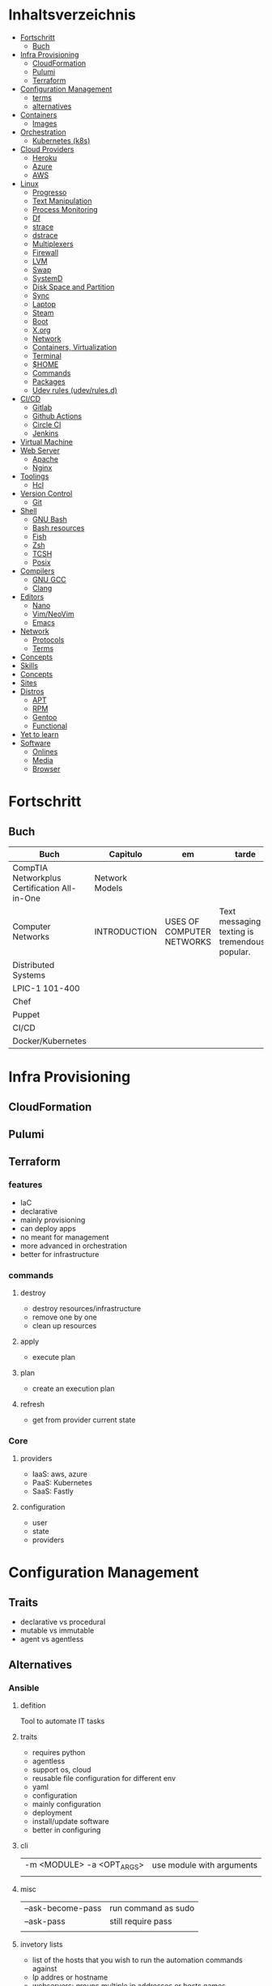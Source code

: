 #+TILE: Infra - Annotations

* Inhaltsverzeichnis
  :PROPERTIES:
  :TOC:      :include all :depth 2 :ignore this
  :END:
  :CONTENTS:
  - [[#fortschritt][Fortschritt]]
    - [[#buch][Buch]]
  - [[#infra-provisioning][Infra Provisioning]]
    - [[#cloudformation][CloudFormation]]
    - [[#pulumi][Pulumi]]
    - [[#terraform][Terraform]]
  - [[#configuration-management][Configuration Management]]
    - [[#terms][terms]]
    - [[#alternatives][alternatives]]
  - [[#containers][Containers]]
    - [[#images][Images]]
  - [[#orchestration][Orchestration]]
    - [[#kubernetes-k8s][Kubernetes (k8s)]]
  - [[#cloud-providers][Cloud Providers]]
    - [[#heroku][Heroku]]
    - [[#azure][Azure]]
    - [[#aws][AWS]]
  - [[#linux][Linux]]
    - [[#progresso][Progresso]]
    - [[#text-manipulation][Text Manipulation]]
    - [[#process-monitoring][Process Monitoring]]
    - [[#df][Df]]
    - [[#strace][strace]]
    - [[#dstrace][dstrace]]
    - [[#multiplexers][Multiplexers]]
    - [[#firewall][Firewall]]
    - [[#lvm][LVM]]
    - [[#swap][Swap]]
    - [[#systemd][SystemD]]
    - [[#disk-space-and-partition][Disk Space and Partition]]
    - [[#sync][Sync]]
    - [[#laptop][Laptop]]
    - [[#steam][Steam]]
    - [[#boot][Boot]]
    - [[#xorg][X.org]]
    - [[#network][Network]]
    - [[#containers-virtualization][Containers, Virtualization]]
    - [[#terminal][Terminal]]
    - [[#home][$HOME]]
    - [[#commands][Commands]]
    - [[#packages][Packages]]
    - [[#udev-rules-udevrulesd][Udev rules (udev/rules.d)]]
  - [[#cicd][CI/CD]]
    - [[#gitlab][Gitlab]]
    - [[#github-actions][Github Actions]]
    - [[#circle-ci][Circle CI]]
    - [[#jenkins][Jenkins]]
  - [[#virtual-machine][Virtual Machine]]
  - [[#web-server][Web Server]]
    - [[#apache][Apache]]
    - [[#nginx][Nginx]]
  - [[#toolings][Toolings]]
    - [[#hcl][Hcl]]
  - [[#version-control][Version Control]]
    - [[#git][Git]]
  - [[#shell][Shell]]
    - [[#gnu-bash][GNU Bash]]
    - [[#bash-resources][Bash resources]]
    - [[#fish][Fish]]
    - [[#zsh][Zsh]]
    - [[#tcsh][TCSH]]
    - [[#posix][Posix]]
  - [[#compilers][Compilers]]
    - [[#gnu-gcc][GNU GCC]]
    - [[#clang][Clang]]
  - [[#editors][Editors]]
    - [[#nano][Nano]]
    - [[#vimneovim][Vim/NeoVim]]
    - [[#emacs][Emacs]]
  - [[#network][Network]]
    - [[#protocols][Protocols]]
    - [[#terms][Terms]]
  - [[#concepts][Concepts]]
  - [[#skills][Skills]]
  - [[#concepts][Concepts]]
  - [[#sites][Sites]]
  - [[#distros][Distros]]
    - [[#apt][APT]]
    - [[#rpm][RPM]]
    - [[#gentoo][Gentoo]]
    - [[#functional][Functional]]
  - [[#yet-to-learn][Yet to learn]]
  - [[#software][Software]]
    - [[#onlines][Onlines]]
    - [[#media][Media]]
    - [[#browser][Browser]]
  :END:

* Fortschritt
** Buch
   | Buch                                         | Capitulo       | em                        | tarde                                              | revisao |
   |----------------------------------------------+----------------+---------------------------+----------------------------------------------------+---------|
   | CompTIA Networkplus Certification All-in-One | Network Models |                           |                                                    |         |
   | Computer Networks                            | INTRODUCTION   | USES OF COMPUTER NETWORKS | Text messaging or texting is tremendously popular. |         |
   | Distributed Systems                          |                |                           |                                                    |         |
   | LPIC-1 101-400                               |                |                           |                                                    |         |
   | Chef                                         |                |                           |                                                    |         |
   | Puppet                                       |                |                           |                                                    |         |
   | CI/CD                                        |                |                           |                                                    |         |
   | Docker/Kubernetes                            |                |                           |                                                    |         |
* Infra Provisioning
** CloudFormation
** Pulumi
** Terraform
*** features
    - IaC
    - declarative
    - mainly provisioning
    - can deploy apps
    - no meant for management
    - more advanced in orchestration
    - better for infrastructure

*** commands
**** destroy
     - destroy resources/infrastructure
     - remove one by one
     - clean up resources
**** apply
     - execute plan
**** plan
     - create an execution plan
**** refresh
     - get from provider current state
*** Core
**** providers
     - IaaS: aws, azure
     - PaaS: Kubernetes
     - SaaS: Fastly
**** configuration
     - user
     - state
     - providers

* Configuration Management
** Traits
   - declarative vs procedural
   - mutable vs immutable
   - agent vs agentless
** Alternatives
*** Ansible
**** defition
     Tool to automate IT tasks
**** traits
     - requires python
     - agentless
     - support os, cloud
     - reusable file configuration for different env
     - yaml
     - configuration
     - mainly configuration
     - deployment
     - install/update software
     - better in configuring
**** cli
     |                           |                           |
     |---------------------------+---------------------------|
     | -m <MODULE> -a <OPT_ARGS> | use module with arguments |
     |                           |                           |

**** misc
     |                   |                     |
     |-------------------+---------------------|
     | --ask-become-pass | run command as sudo |
     | --ask-pass        | still require pass  |
     |                   |                     |

**** invetory lists
     - list of the hosts that you wish to run the automation commands against
     - Ip addres or hostname
     - webservers: groups multiple ip addresses or hosts names
     - databases
     - can dynamic inventories
     - invetory location: /etc/ansible/hosts
**** tower
     - ui dashboard from redhat
     - centrally automate tools
     - across teams
     - configure permissions
     - manage inventory
**** playbooks
***** usage
      - docker container
      - vagrant container
      - cloud instance
      - bare metal
***** tips
****** running ansible command locally
       ansible-playbook --connection=local --inventory 127.0.0.1, playbook.yml
***** good practices
      - naming plays
***** traits
      - hosts: execute tasks
      - execute multiple modules in sequence
      - organized in tasks
      - arguments
      - modules name

**** vars
***** ansible_env.HOME
      get remote home

**** modules
***** Trais
      - lots of modules avaiable: https://docs.ansible.com/ansible/2.8/modules/modules_by_category.html
      - grouped together
      - one action may require multiple module
      - applied in sequences
***** packages
      https://docs.ansible.com/ansible/latest/collections/ansible/builtin/package_module.html
***** Small specific taks
      - create file
      - install nginx
      - start docker container
      - create cloud instance
***** Perform one action
      -
*** Puppet
**** traits
     - ruby config
     - installation needed to manage servers
*** Salt
*** Chef
* Containers
** Fortschritt
   |                     |   |
   |---------------------+---|
   | Docker Fundamentals |   |

** alternatives
*** Podman
**** commands
     - podman info | grep rootless
**** fixes
***** "sudo -k -n podman version --format " exit status 1: sudo: a password is required
      Add your user to the 'sudoers' file: 'elxbarbosa ALL=(ALL) NOPASSWD: /usr/bin/podman'
***** user namespaces are not enabled in /proc/sys/kernel/unprivileged_userns_clone
      sudo sysctl -w kernel.unprivileged_userns_clone=1
*** Docker
**** Dockerfile
**** Traits
     - cgroups
     - use linux security primitives
     - prevent MITM attack
     - images are immutable
**** Commands
     | command             | description               |
     |---------------------+---------------------------|
     | login               |                           |
     | container ls        |                           |
     | images              |                           |
     | pull <img>          |                           |
     | ps                  |                           |
     | run <img>           |                           |
     | run -d <img>        |                           |
     | run -dp 80:80 <img> |                           |
     | stop <id>           |                           |
     | rm $(docker ps -aq) | remove all images running |
     | run --name <name>   |                           |

* Orchestration
** Kubernetes (k8s)
*** terms

*** alternatives
**** Kind
**** MiniKube
     |                       |                             |
     |-----------------------+-----------------------------|
     | start --driver=<NAME> | select what driver to start |
     |                       |                             |

* Monitoring
** Nagios
** Grafana
** Icinga
** ELK
** Prometheus
* Cloud Providers
** Heroku
** Azure
** AWS
   - vcp
   - subnet
   - ec2

* Linux
** Progresso
*** Buch
    | Buch                             | capitulo                                   | em                           | @later | revisao |
    |----------------------------------+--------------------------------------------+------------------------------+--------+---------|
    | RHCSA Red Hat Enterprise Linux 8 | Basic File Management                      |                              |        |         |
    | LPIC                             | Part II Exam / Chapter 6 Configuring the X | Configuring Basic X Features |        |         |
    | The Art of Unix programming      | 2 History                                  |                              |        |         |
** Cli Apps
*** Text Manipulation
**** grep
**** seq
**** awk
**** soft
**** uniq
**** cat
*** Process Monitoring
**** Ps
**** Htop
**** Top
*** Misc
**** who
**** w
**** ps
     ps auxwww | grep sshd: | grep -v grep
**** ss
     ss | grep -i ssh
**** last
     last -a | grep -i still
**** fc-cache
     |                        |                  |
     |------------------------+------------------|
     | fc-list : family style | get font family  |
     | fc-cache -fv           | reload all fonts |
     |                        |                  |
**** man
     - mandb: perform a keyword search on manual: man -k <TERM>
**** uname
     |          |                        |
     |----------+------------------------|
     | uname -a | all system information |
     |          |                        |
**** tty
**** uptime
**** lscpu
**** pwd
     returns working directory
**** lsof
**** sysctl
**** gpg
***** set up
      gpg --full-generate-key
      RSA
      4096 bits
***** list keys
      gpg --list-secret-keys --keyid-format LONG
  ***
**** Df
**** strace
**** dstrace
*** Multiplexers
**** Tmux
**** GNU Screen
*** Getters
**** wget
**** curl
** Firewall
** LVM
   # remount lvm volumes
   # vgscan --mknodes
   # lvchange -a y /dev/VolGroup00/home
   # lvchange -a y /dev/VolGroup00/swap

** Swap
   { Swap File }

   #2 Create Storage File (2GB)
   sudo dd if=/dev/zero of=/mnt/swapfile bs=1MB count=2000

   Step #3: Secure swap file
   sudo chmod 600 /mnt/swapfile

   Step #4: Set up a Linux swap area
   sudo mkswap /mnt/swapfile

   Step #5: Enabling the swap file
   sudo swapon /mnt/swapfile

   Step #6: Update /etc/fstab file
   /mnt/swapfile swap swap defaults 0 0
   UUID=2176ee83-1c3e-4a48-8dd0-4a12a3e7fe7b
   How do I verify swap is activated or not?
   swapon  -s
   or
   free -m
   or
   cat  /proc/swaps

** SystemD
*** SystemD random commands
    #  To prevent the laptop from suspending when the lid is closed:
    set in /etc/systemd/logind.conf: HandleLidSwitch=lock

    # Timezone
    sudo timedatectl list-timezones
    sudo timedatectl set-timezone REGION/CITY
    sudo timedatectl set-ntp true

    # SSD TRIM
    #Tell systemd to reload its unit files, then enable it:
    $ sudo systemctl daemon-reload
    $ sudo systemctl enable fstrim.timer
    $ sudo systemctl list-timers

    #Rtags
    sudo systemctl --user enable rdm.socket
    sudo systemctl --user start rdm.socket

    # boot analyze
    systemd-analyze

    # Crons

    # Syslogs


    # NEtwork Manager
    $ sudo systemctl enable NetworkManager
    $ sudo systemctl start NetworkManager

*** SystemD services
**** fstrim.service
     [Unit]
     Description=Runs fstrim on all mounted devices that support TRIM

     [Service]
     Type=oneshot
     ExecStart=/bin/sh -c '/sbin/fstrim -a'
**** fstrim.timer
     [Unit]
     Description=Run fstrim.service every 12 hours

     [Timer]
     OnUnitInactiveSec=12h
     Persistent=true

     [Install]
     WantedBy=multi-user.target
*** SystemD Read Later
    https://www.maketecheasier.com/make-linux-boot-faster/

** Disk Space and Partition
   # df - report file system disk space usage
   # du - estimate file space usage
   # dd - convert and copy a file

   # Writing iso to usb with DD
   sudo dd bs=4M if=/path/to/distro.iso of=/dev/sdx status=progress oflag=sync

   # How to Change UUID of Partition in Linux Filesystem
   umount /dev/sdb1
   tune2fs /dev/sdb1 -U random /dev/sdb1 # blkid | grep sdb1
   mount /dev/sdb1

   # Erase UsbStick contents
   sudo umount -f /dev/sdb
   sudo parted /dev/sdb mklabel msdos
   sudo parted -a none /dev/sdb mkpart  primary fat32 0 20484
   sudo mkfs.vfat -n "MACHO" /dev/sdb1

   # List devices
   $ lsblk - list block devices
   $ fdisk - manipulate disk partition table

   # Reboot and Poweroff without sudo add to /etc/sudoers:
   # user hostname =NOPASSWD: /usr/bin/systemctl poweroff,/usr/bin/systemctl halt,/usr/bin/systemctl reboot

** Sync
   https://syncthing.net/

** Laptop
*** https://wiki.archlinux.org/index.php/Touchpad_Synaptics

*** https://www.thinkwiki.org/wiki/Category:T430

*** https://www.thinkpenguin.com/
** Boot
*** Coreboot / Libreboot
    https://www.chucknemeth.com/flash-lenovo-x230-coreboot/
** X.org
*** X11 (xorg.conf.d)
**** 70-synaptics.conf
     #+begin_src conf
     Section "InputClass"
     Identifier "touchpad"
     Driver "synaptics"
     MatchIsTouchpad "on"
     Option "TapButton1" "1"
     Option "TapButton2" "3"
     Option "TapButton3" "2"
     Option "VertEdgeScroll" "on"
     Option "VertTwoFingerScroll" "on"
     Option "HorizEdgeScroll" "on"
     Option "HorizTwoFingerScroll" "on"
     Option "CircularScrolling" "on"
     Option "CircScrollTrigger" "2"
     Option "EmulateTwoFingerMinZ" "40"
     Option "EmulateTwoFingerMinW" "8"
     Option "CoastingSpeed" "0"
     Option "FingerLow" "30"
     Option "FingerHigh" "50"
     Option "MaxTapTime" "125"
     EndSection

     #+end_src
*** Xwrapper.conf
    allowed_users=anybody
*** setxkbmap
    The list of predefined remapping options is in
    less /usr/share/X11/xkb/rules/evdev.lst

    eg: swap left alt and left crtl
    setxkbmap -option  ctrl:swap_lalt_lctlcac

    trace - trace system calls and signals

    man 7 signal

    Use your favorite desktop keyboard layout switcher applet. You can also switch the layout from the terminal, e. g.:
    setxkbmap us
    setxkbmap br

** Network
*** rc.conf
    #+begin_src conf
    moused_enable="YES"
    dbus_enable="YES" # windowns manager
    hald_enable="YES" # windowns manager
    kld_list="i915kms" # intel

    #+end_src
*** Networks Toolings
    |        |   |
    |--------+---|
    | TCP/IP |   |
*** Firewall
**** Firewalld
     https://www.digitalocean.com/community/tutorials/how-to-set-up-a-firewall-using-firewalld-on-centos-7
*** KdeConnect
    qdbus org.kde.kdeconnect /modules/kdeconnect/devices//sftp getDirectories
    qdbus org.kde.kdeconnect /modules/kdeconnect/devices//sftp mountAndWait
*** NetworkManager
    nmcli radio
    nmcli device wifi rescan
    nmcli device wifi list
    nmcli device wifi connect SSID-Name wireless-password

** Containers, Virtualization
*** Qemu & KVM
**** Configuring
     sudo groupadd libvirt
     sudo groupadd libvirt-qemu
     sudo groupadd kvm
     sudo adduser "$USER" libvirt
     sudo adduser "$USER" libvirt-qemu
     sudo adduser "$USER" kvm

     Add (kvm) and (kvm-intel) to /etc/modules or temporarily active both kernel modules: # sudo modprobe kvm & # sudo modprobe kvm-intel (https://wiki.ubuntu.com/kvm)

     Uncomment (user) and (group) and set them to (root) (etc/libvirt/qemu.conf)

**** Creating an image : To set up your own guest OS image, you first need to create a blank disc image.
     qemu-img create -f qcow2 distro.img 25G
**** Uefi Support with ovmf
     cp /usr/share/OVMF/OVMF_VARS.fd OVMF_VARS.fd
**** Boot Qemu with UEFI support
     qemu-system-x86_64 -m 4G -vga qxl \
     -drive if=pflash,format=raw,readonly,file=/usr/share/OVMF/OVMF_CODE.fd \
     -drive if=pflash,format=raw,file="$HOME"/Temps/distros/OVMF_VARS.fd \
     -enable-kvm \
     -hda "$HOME"/Temps/distros/distro.img  \
     -cdrom "$HOME"/Temps/distros/CentOS-7-x86_64-Minimal-1804.iso &
**** System76 way
     cp /usr/share/OVMF/OVMF_VARS.fd example_OVMF_VARS.fd
     qemu-img create -f qcow2 example.qcow2 16G
     qemu-system-x86_64 -m 4G -enable-kvm -vga qxl \
     -drive if=pflash,format=raw,readonly,file=/usr/share/OVMF/OVMF_CODE.fd \
     -drive if=pflash,format=raw,file=example_OVMF_VARS.fd \
     -drive if=virtio,file=example.qcow2 \
     -cdrom xenial-desktop-amd64.iso
**** libvirt: The virtualization API
**** virt-manager: Desktop tool for managing virtual machines via libvirt
**** QEMU Manual & articles
     https://www.qemu.org/
     https://qemu.weilnetz.de/doc/qemu-doc.html

     https://wiki.archlinux.org/index.php/QEMU
     https://en.wikibooks.org/wiki/QEMU/Images
     https://ycnrg.org/vga-passthrough-with-ovmf-vfio/

**** Legacy
     KVM:-enable-kvm
     qemu-system-x86_64 -m 1G -hda temp.img -cdrom guixsd-install-0.14.0.x86_64-linux.iso -boot d

**** Setting up
     # sudo groupadd libvirt
     # sudo groupadd libvirt-qemu
     # sudo groupadd kvm
     # sudo adduser "$USER" libvirt
     # sudo adduser "$USER" libvirt-qemu
     # sudo adduser "$USER" kvm
     # add (kvm) and (kvm-intel) to /etc/modules or temporarily active both kernel modules: # sudo modprobe kvm & # sudo modprobe kvm-intel (https://wiki.ubuntu.com/kvm)
     # Uncomment (user) and (group) and set them to (root) (etc/libvirt/qemu.conf)

**** Windows
     <OriansJ> USER: the big problem we had was with fully encrypted /boot partitions is qemu with hardware acceleration tended to have a hashing
     bug, preventing the images from booting.  [20:32]
     <USER> hum...
     <OriansJ> But if /boot isn't encrypted but / is; the linux luks module works fine enough for proper boot
     <OriansJ> and unhardware accelerated qemu on Windows is very very painful for GUI work
     <OriansJ> a shell only image is a little slow but not painfully so but gnome is like watching paint dry  [20:34]
*** Wine
**** Winetricks nightbuild
     wget https://raw.githubusercontent.com/Winetricks/winetricks/master/src/winetricks
     chmod +x winetricks
     sudo mv winetricks /usr/local/bin
     winetricks --self-update # update
**** Wine prefix 64 bits
     env WINEPREFIX=/data/wine/PREFIXNAME
**** Wine scripts
***** 64-steam-wine.sh
      #+BEGIN_SRC shell-script
      #! /usr/bin/env bash

      # Description: Opens Steam of the given wineprefix

      # kill wineserver before installation to make sure correct wine version is used
      wineserver -k

      echo "Name of the Wine prefix:"

      # Keyborad input to string
      read -r input_variable

      echo "disabling winedebug"
      export WINEDEBUG=-all

      echo "overriding dxvk variables on winecfg"
      export WINEDLLOVERRIDES=d3d11,dxgi=n # default
      # export WINEDLLOVERRIDES=d3d11,dxgi,xaudio2_7=n # skyrim SE - voices fix

      echo " exporting Vulkan Variables"
      # export __GL_NextGenCompiler=0 # Fix witcher 3 glitches
      # export DXVK_LOG_LEVEL=none
      # export DXVK_DEBUG_LAYERS=0  # Debug
      export DXVK_HUD=fps
      # devinfo,fps,frametimes,memory

      echo "running 64bits Wineprefix Steam"
      WINEARCH=win64 WINEPREFIX="$HOME"/wine/prefixes/"$input_variable"/ wine "$HOME"/wine/prefixes/"$input_variable"/drive_c/Program\ Files\ \(x86\)/Steam/Steam.exe -no-cef-sandbox
      #! /usr/bin/env bash

      # Description: Opens Steam of the given wineprefix

      # kill wineserver before installation to make sure correct wine version is used
      wineserver -k

      echo "Name of the Wine prefix:"

      # Keyborad input to string
      read -r input_variable

      echo "disabling winedebug"
      export WINEDEBUG=-all

      echo "overriding dxvk variables on winecfg"
      export WINEDLLOVERRIDES=d3d11,dxgi=n # default
      # export WINEDLLOVERRIDES=d3d11,dxgi,xaudio2_7=n # skyrim SE - voices fix

      echo " exporting Vulkan Variables"
      # export __GL_NextGenCompiler=0 # Fix witcher 3 glitches
      # export DXVK_LOG_LEVEL=none
      # export DXVK_DEBUG_LAYERS=0  # Debug
      export DXVK_HUD=fps
      # devinfo,fps,frametimes,memory

      echo "running 64bits Wineprefix Steam"
      WINEARCH=win64 WINEPREFIX="$HOME"/wine/prefixes/"$input_variable"/ wine "$HOME"/wine/prefixes/"$input_variable"/drive_c/Program\ Files\ \(x86\)/Steam/Steam.exe -no-cef-sandbox


      #+END_SRC
***** dark_souls_wine.sh
      #+BEGIN_SRC shell-script
      #! /usr/bin/env bash

      # kill wineserver before installation to make sure correct wine version is used
      wineserver -k

      echo "exporting wine variables"
      # export WINEDLLOVERRIDES=dinput8,xinput1_3
      # export WINEDEBUG=-all

      echo "running 32bits Wineprefix Steam"
      WINEARCH=win32 WINEPREFIX="$HOME"/wine/prefixes/dark/ wine "$HOME"/wine/prefixes/dark/drive_c/Program\ Files/Steam/Steam.exe
      # WINEARCH=win32 WINEPREFIX="$HOME"/wine/prefixes/dark/ wine  "$HOME"/wine/prefixes/dark/drive_c/Program\ Files/Steam/steamapps/common/Dark\ Souls\ Prepare\ to\ Die\ Edition/DATA/dsmfixgui.exe

      #+END_SRC
***** dark_souls_wineprefix.sh
      #+BEGIN_SRC shell-script
      #! /usr/bin/env bash

      # Dependecies: wine, winetricks, GNU Coreutils, GNU Bash

      # Description: Create wineprefix with given name and get dxvk lastest dll and dependencies

      # What this script does:

      # - Create wineprefix with given name
      # - Install vulkanskd and steam (winetricks)
      # - Download latest Dxvk dll from Haag site!
      # - Uses setup_dxvk.sh to symlink both 64/32 dll
      # - add Wine-Vulkan regedit keys
      # - creates winevulkan.json file on C:\windows

      # kill wineserver before installation to make sure correct wine version is used
      wineserver -k

      # Check if ~/wine/prefixes/ folder exist
      if [ ! -d "$HOME/wine/prefixes/" ]; then
	  mkdir -p "$HOME"/wine/prefixes/
      fi

      # Where Wine prefixes using DXVK are to be set up
      wine_prefix_folder="$HOME/wine/prefixes"

      # Where scripts are located
      SCRIPTS="$HOME/.config/scripts"

      echo "Disable Wine debugging"
      # export WINEDEBUG=-all

      echo "Create Wine prefix, press Ok"
      WINEARCH=win32 WINEPREFIX="$wine_prefix_folder"/dark/ winecfg

      echo "Install Winetricks packages"
      WINEARCH=win32 WINEPREFIX="$wine_prefix_folder"/dark/ winetricks steam corefonts d3dx9 tahoma vcrun2008 vlc dotnet46

      # kill wineserver before installation to make sure correct wine version is used
      wineserver -k

      #+END_SRC
***** dxvk_get_latest_dll.sh
      #+BEGIN_SRC shell-script
      #! /usr/bin/env bash

      # Dependecies: GNU Coreutils, GNU Bash

      # kill wineserver before installation to make sure correct wine version is used
      wineserver -k

      under="______________________"

      echo $under
      echo "Get dxvk 32/64 lastest dll binaries into ~/wine/dxvk/"
      echo $under

      echo "Making dxvk folder and its sub folders"
      if [ ! -d "$HOME/wine/dxvk/" ]; then
	  mkdir -vp "$HOME"/wine/dxvk/{win32,win64}
      fi

      echo "Assigning dxvk dlls folder"
      dxvk_folder="$HOME/wine/dxvk"

      echo "If there are old dxvk dlls remove those"
      if [ ! -d "$dxvk_folder/wine32-old" ]; then
	  rm -rf "$dxvk_folder"/win32-old/ || exit
	  rm -rf "$dxvk_folder"/win64-old  || exit
      fi

      echo "Backing up existent folders"
      if [ ! -d "$dxvk_folder/wine32" ]; then
	  mv "$dxvk_folder"/win32 "$dxvk_folder"/win32-old || exit
	  mv "$dxvk_folder"/win64 "$dxvk_folder"/win64-old || exit
      fi

      echo $under
      echo "Downloading Dxvk Dlls"
      echo $under

      if [ ! -d "$dxvk_folder/win32" ]; then
	  echo "Making win32 folder"
	  mkdir -p "$dxvk_folder"/win32

	  echo "Downloading dxvk 32 dlls from source page"
	  wget https://haagch.frickel.club/files/dxvk/latest/32/bin/d3d11.dll -O "$dxvk_folder"/win32/d3d11.dll
	  wget https://haagch.frickel.club/files/dxvk/latest/32/bin/dxgi.dll -O "$dxvk_folder"/win32/dxgi.dll
	  wget https://haagch.frickel.club/files/dxvk/latest/32/bin/setup_dxvk.sh -O "$dxvk_folder"/win32/setup_dxvk.sh
      fi

      if [ ! -d "$dxvk_folder/win64" ]; then
	  echo "create win64 folder"
	  mkdir -p "$dxvk_folder"/win64

	  echo "Downloading dxvk 64 dlls from source page"
	  wget https://haagch.frickel.club/files/dxvk/latest/64/bin/d3d11.dll -O "$dxvk_folder"/win64/d3d11.dll
	  wget https://haagch.frickel.club/files/dxvk/latest/64/bin/dxgi.dll -O "$dxvk_folder"/win64/dxgi.dll
	  wget https://haagch.frickel.club/files/dxvk/latest/64/bin/setup_dxvk.sh -O "$dxvk_folder"/win64/setup_dxvk.sh
      fi

      echo $under
      echo "Done, all dxvk dlls present and ready"
      echo $under

      #+END_SRC
***** dxvk_one_script.sh
      #+BEGIN_SRC shell-script
      #! /usr/bin/env bash

      echo "Dependecies: wine staging (debian/ubuntu), winetricks (github), GNU Coreutils, GNU Bash"

      echo "Description: Create wineprefix with given name and get dxvk lastest dll and dependencies"

      # What this script does:

      # - Create wineprefix with given name
      # - Install vulkanskd and steam (winetricks)
      # - Download latest Dxvk dll from Haag site!
      # - Uses setup_dxvk.sh to symlink both 64/32 dll
      # - add Wine-Vulkan regedit keys
      # - creates winevulkan.json file on C:\windows


      echo "Killing wineserver"
      wineserver -k

      echo "Making ~/wine/prefixes/ if not present"
      if [ ! -d "$HOME/wine/prefixes/" ]; then
	  mkdir -p "$HOME"/wine/prefixes/
      fi

      echo "Assigning Wine prefixes folder"
      wine_prefix_folder="$HOME/wine/prefixes"

      echo "If not present making script folder"
      if [ ! -d "$HOME/.config/scripts/" ]; then
	  mkdir -p "$HOME/.config/scripts"
      else
	  echo "Script folder exist"
      fi

      echo "Location of scripts and files"
      SCRIPTS="$HOME/.config/scripts"

      echo "Please name your Wine prefix:"

      # keyboard input to string
      read -r input_variable

      echo "Disable Wine debugging"
      export WINEDEBUG=-all

      echo "Create Wine prefix, press Ok"
      WINEARCH=win64 WINEPREFIX="$wine_prefix_folder"/"$input_variable"/ winecfg

      echo "Install Winetricks packages"
      WINEPREFIX="$wine_prefix_folder"/"$input_variable"/ winetricks vulkansdk steam

      # Checks if dxvk_get_latest_dll.sh exist and runs it
      if [ ! -e "$SCRIPTS/dxvk_get_latest_dll.sh" ]; then
	  echo "Downloading latest Dxvk dll"
	  wget https://gitlab.com/USER/dots/raw/master/config/.config/scripts/dxvk_get_latest_dll.sh
	  bash "$SCRIPTS"/dxvk_get_latest_dll.sh
      else
	  bash  "$SCRIPTS"/dxvk_get_latest_dll.sh
      fi

      echo "Copy Dxvk's dll into prefix"
      WINEPREFIX="$wine_prefix_folder"/"$input_variable"/ bash "$HOME"/wine/dxvk/win32/setup_dxvk.sh
      WINEARCH=win64 WINEPREFIX="$wine_prefix_folder"/"$input_variable"/ bash "$HOME"/wine/dxvk/win64/setup_dxvk.sh

      echo "If vulkan.reg is not present download it"
      if [ ! -e "$SCRIPTS/vulkan.reg" ]; then
	  wget https://gitlab.com/USER/dots/raw/master/config/.config/scripts/vulkan.reg
      fi

      echo "Creates regedit /kronos/Driver keys"
      WINEARCH=win64 WINEPREFIX="$wine_prefix_folder"/"$input_variable"/ wine regedit /S "$SCRIPTS"/vulkan.reg

      echo "Creates winevulkan.json file under C:\\Windows"
      create_json_file() {
	  cat > "$wine_prefix_folder"/"$input_variable"/drive_c/windows/winevulkan.json <<EOF
      {
	"file_format_version": "1.0.0",
	"ICD": {
	  "library_path": "c:\\\\windows\\\\system32\\\\winevulkan.dll",
	  "api_version": "1.0.51"
	}
      }
      EOF
      }

      create_json_file

      #+END_SRC
***** wineprefix
      #+BEGIN_SRC shell-script
      #! /usr/bin/env bash
      ,**
      # Dependecies: wine, winetricks, GNU Coreutils, GNU Bash

      # Description: Create wineprefix with given name and get dxvk lastest dll and dependencies

      # What this script does:

      # - Create wineprefix with given name
      # - Install vulkanskd and steam (winetricks)
      # - Download latest Dxvk dll from Haag site!
      # - Uses setup_dxvk.sh to symlink both 64/32 dll
      # - add Wine-Vulkan regedit keys
      # - creates winevulkan.json file on C:\windows

      # kill wineserver before installation to make sure correct wine version is used
      wineserver -k

      # Check if ~/wine/prefixes/ folder exist
      if [ ! -d "$HOME/wine/prefixes/" ]; then
	  mkdir -p "$HOME"/wine/prefixes/
      fi

      # Where Wine prefixes using DXVK are to be set up
      wine_prefix_folder="$HOME/wine/prefixes"

      # Where scripts are located
      SCRIPTS="$HOME/.config/scripts"

      echo "Please name your Wine prefix:"

      # keyboard input to string
      read -r input_variable

      echo "Disable Wine debugging"
      # export WINEDEBUG=-all

      echo "Create Wine prefix, press Ok"
      WINEARCH=win32 WINEPREFIX="$wine_prefix_folder"/"$input_variable"/ winecfg

      echo "Install Winetricks packages"
      WINEARCH=win32 WINEPREFIX="$wine_prefix_folder"/"$input_variable"/ winetricks steam

      #+END_SRC
***** wine_cfg.sh
      #+BEGIN_SRC shell-script
      #! /usr/bin/env bash

      # Description: Open winecfg of given wineprefix

      # kill wineserver before installation to make sure correct wine version is used
      wineserver -k

      echo "Name of the Wine prefix:"

      # Keyboard input to string
      read -r input_variable

      echo "running Winecfg"
      WINEPREFIX="$HOME"/wine/prefixes/"$input_variable"/ winecfg

      #+END_SRC
***** wine_regedit.sh
      #+BEGIN_SRC shell-script
      #! /usr/bin/env bash

      # Description: Open regedit of given wineprefix

      # kill wineserver before installation to make sure correct wine version is used
      wineserver -k

      echo "Name of the Wine prefix:"

      # Keyboard input to string
      read -r input_variable

      echo "running Winecfg"
      WINEPREFIX="$HOME"/wine/prefixes/"$input_variable"/ wine regedit

      #+END_SRC
***** wine_steam
      #+BEGIN_SRC shell-script
      #! /usr/bin/env bash

      # Description: Opens Steam of the given wineprefix

      # kill wineserver before installation to make sure correct wine version is used
      wineserver -k

      echo "disabling winedebug"
      export WINEDEBUG=-all

      echo "overriding dxvk variables on winecfg"
      # export WINEDLLOVERRIDES=d3d11,dxgi=n # default
      export WINEDLLOVERRIDES=d3d11,dxgi,xaudio2_7=n # skyrim SE - voices fix

      echo " exporting Vulkan Variables"
      # export __GL_NextGenCompiler=0 # Fix witcher 3 glitches
      # export DXVK_LOG_LEVEL=none
      # export DXVK_DEBUG_LAYERS=0  # Debug
      export DXVK_HUD=fps
      # devinfo,fps,frametimes,memory

      echo "running 64bits Wineprefix Steam"
      WINEARCH=win64 WINEPREFIX="$HOME"/wine/prefixes/dx/ wine "$HOME"/wine/prefixes/dx/drive_c/Program\ Files\ \(x86\)/Steam/Steam.exe -no-cef-sandbox

      #+END_SRC
***** wine_vulkan_cube.sh
      #+BEGIN_SRC shell-script
      #! /usr/bin/env bash

      # kill wineserver before installation to make sure correct wine version is used
      wineserver -k

      echo "Name of the Wine prefix:"

      # Keyborad input to string
      read -r input_variable

      echo "running Winecfg"
      WINEPREFIX="$HOME"/wine/prefixes/"$input_variable"/ wine cube

      #+END_SRC
***** vulkan.reg
      #+BEGIN_SRC conf
      REGEDIT4

      [HKEY_LOCAL_MACHINE\SOFTWARE\Khronos\Vulkan\Drivers]
      "C:\\Windows\\winevulkan.json"=dword:00000000

      [HKEY_LOCAL_MACHINE\SOFTWARE\Wow6432Node\Khronos\Vulkan\Drivers]
      "C:\\Windows\\winevulkan.json"=dword:00000000


      #+END_SRC
**** Wine prefix 32bits
     env WINEARCH=win32 WINEPREFIX=/data/wine/PREFIXNAME
**** Winetricks and windows settings
     env WINEPREFIX=/data/wine/prefix/PREFIXNAME winetricks videomemorysize=4096
**** Winetricks basic packages
     winetricks tahome corefonts
**** Winetricks DX packages
     winetricks d3dx9
**** Winetricks misc packages
     winetricks vcrun2008

**** Misc Software
***** Fred's ImageMagick Scripts
      http://www.fmwconcepts.com/imagemagick/index.php

***** Style and Grammar Checker for 25+ Languages
      https://github.com/languagetool-org/languagetool

***** next-browser/next: Next - Be Productive.
      https://github.com/nEXT-Browser/nEXT

***** Misc Software read later
      https://wiki.archlinux.org/index.php/List_of_applications

      https://jvns.ca/blog/2016/11/21/things-to-learn-about-linux/


      https://github.com/alebcay/awesome-shell

      https://github.com/herrbischoff/awesome-command-line-apps

      Sensible Bash · Small & opinionated selection of basic Bash configurations for a better command-line user experience
      http://mrzool.cc/writing/sensible-bash/

      https://www.commandlinefu.com/commands/browse/sort-by-votes

*** Virtualbox
    VirtualBox kernel modules do not match the version of VirtualBox. Executing /sbin/vboxconfig ...
    Solution: vboxreload

    --------------------
    From my experience Guest Additions that are bundled with VirtualBox work better. Here are steps to install them:

    Install kernel headers (installer needs them to build the kernel module):

    $ sudo apt-get update
    $ sudo apt-get install build-essential linux-headers-$(uname -r)

    Insert the virtual CD using appropriate menu item in VirtualBox menu:

    Menu screenshot

    Mount the CD:

    $ sudo mount /dev/cdrom /media/cdrom

    cd into the mounted directory:

    $ cd /media/cdrom

    Run the installer:

    $ sudo ./VBoxLinuxAdditions.run

    Or alternatively, if you really want to install from repository, try to find the package by name

    $ sudo apt-cache pkgnames | grep virtualbox

    virtualbox-ose-guest-utils is available for me, so is virtualbox-guest-utils (they should be identical since VirtualBox 4.0).

    ------------------
** Terminal
   http://www.gnu.org/prep/standards/html_node/Command_002dLine-Interfaces.html
*** Coreutils:
    https://git.savannah.gnu.org/cgit/coreutils.git
**** MAKE
     after populating /usr/loca cal for ldconfig: ldconfig - configure dynamic linker run-time bindings
     ldconfig /usr/local/lib
**** Grep
***** Grep read later
      https://www.cyberciti.biz/faq/grep-regular-expressions/

** XDG
*** https://specifications.freedesktop.org/basedir-spec/basedir-spec-latest.html
*** Applications Desktop Files
    /usr/share/applications/
    xdg-settings set default-web-browser google-chrome.desktop
** Commands
   | command        |                                  |
   |----------------+----------------------------------|
   | lsb_release -a | distro info                      |
   | ldd            | print shared object dependencies |
   | ldconfig       |                                  |
** Online
   https://pkgs.org/
** Udev rules
*** udev/rules.d
*** brightnessctl
**** backlight.rules
     get backlight device: brightnessctl -l
     add user to VIDEO: usermod -aG video $USER
     #+begin_src conf
     ACTION=="add", SUBSYSTEM=="backlight", KERNEL=="<intel_backlight>", RUN+="/bin/chgrp video /sys/class/backlight/%k/brightness"
     ACTION=="add", SUBSYSTEM=="backlight", KERNEL=="<intel_backlight>", RUN+="/bin/chmod g+w /sys/class/backlight/%k/brightness"
     #+end_src

* System
** Progresso
*** Buch
    | Buch                    | capitulo | em | @later | revisao |
    |-------------------------+----------+----+--------+---------|
    | Modern Operating System | Intro    |    |        |         |
* Pipeline CI/CD
** Gitlab
** Github Actions
** Circle CI
** Jenkins
* Virtual Machine
* Web Server
** Apache
** Nginx
* Toolings
** Hcl
* Version Control
** [[https://git-scm.com/][Git]]
*** Git Resources
    https://git-scm.com/docs

    https://medium.com/sweetmeat/how-to-keep-a-downstream-git-repository-current-with-upstream-repository-changes-10b76fad6d97

    http://gitready.com/intermediate/2009/02/13/list-remote-branches.html
*** Git Commands
    | git command                              | description                                                           |
    |------------------------------------------+-----------------------------------------------------------------------|
    | log --pretty=oneline                     |                                                                       |
    | push                                     | Update remote refs along with associated objects                      |
    | commit                                   | Record changes to the repository, call editor                         |
    | add                                      | Add file contents to the index                                        |
    | remote                                   | Manage set of tracked repositories                                    |
    | revert                                   | Revert some existing commits                                          |
    | reset                                    | Reset current HEAD to the specified state                             |
    | commit -m "detailed commit"              |                                                                       |
    | push origin master                       |                                                                       |
    | log --statgit log --stat                 | abbreviated stats for each commit                                     |
    | diff --git $FILE                         |                                                                       |
    | log -p -2                                | difference (the patch output) introduced in each commit               |
    | log                                      | log in this project                                                   |
    | mv                                       | rename                                                                |
    | commit -a -m "commit message"            | commit all files and commit message                                   |
    | log --pretty=format:"%h - %an, %ar : %s" |                                                                       |
    | log --pretty=format:"%h %s" --graph      | adds a nice little ASCII graph                                        |
    | log --since=2.weeks                      | time-limiting                                                         |
    | log --author=user                        | filter on a specific author                                           |
    | log --grep                               | search for keywords in the commit messages                            |
    | git log -S function_name                 | last commit that added or removed a reference to a  specific function |
    | --since, --after                         | Limit the commits to those made after the specified date.             |
    | --until, --before                        | Limit the commits to those made before the specified date.            |
    | --no-merges                              | prevent the display of merge commits cluttering up your log history   |
    | --force-with-lease                       |                                                                       |

    | GIT eg                                                                                                              |
    |-----------------------------------------------------------------------------------------------------------------------|
    | git log --pretty="%h - %s" --author='Junio C Hamano' --since="2008-10-01" \   --before="2008-11-01" --no-merges -- t/ |
    |                                                                                                                       |

    | add    | Add file contents to the index.                         |
    | bisect | Find by binary search the change that introduced a bug. |
    | branch | List, create, or delete branches.                       |
    | checkout | Switch branches or restore working tree files. |

    |          |                                                |
    cherry  Find commits yet to be applied to upstream (branch on the remote).
    cherry-pick  Apply the changes introduced by some existing commits.
    clone  Clone a repository into a new directory.
    commit  Record changes to the repository.
    config  Get and set repository or global options.
    diff  Show changes between commits, commits and working tree, and so on.
    fetch  Download objects and refs from another repository.
    grep  Print lines matching a pattern.
    help  Display help information.
    log  Show commit logs.
    merge  Join two or more development histories together.
    mv  Move or rename a file, directory, or symlink.
    pull  Fetch from, or integrate with, another repository or a local branch.
    push  Update remote refs along with associated objects.
    rebase  Forward-port local commits to the updated upstream head.
    rerere  Reuse recorded resolution for merged conflicts.
    reset  Reset current HEAD to the specified state.
    revert  Revert some existing commits.
    rm  Remove files from the working tree and from the index.
    show  Show various types of objects.
    status  Show the working tree status.
    submodule  Initialize, update, or inspect submodules.
    subtree  Merge subtrees and split repositories into subtrees.
    tag  Create, list, delete, or verify a tagged object.
    worktree  Manage multiple working trees.
*** Git Tips
**** Pull Request a specific commit
     #+BEGIN_SRC shell-script

     git remote add upstream https://github.com/upstream_github_username/upstream_github_repo_name.git

     git fetch --all
     git checkout -b my-single-change upstream/master
     git cherry-pick b50b2e7
     git push -u origin my-single-change
     #+END_SRC

**** Force reset Fork to upstream state
     #+BEGIN_SRC shell-script

     # local
     git remote add upstream https://github.com/some_user/some_repo
     git fetch upstream
     git checkout master
     git reset --hard upstream/master

     # remote
     git push origin master --force
     #+END_SRC
*** Git - Fixing Common Errors
**** Git Push Error: insufficient permission for adding an object to repository
     cd .git/objects
     ls -al
     sudo chown -R yourname:yourgroup *
*** Git read later
    https://chris.beams.io/posts/git-commit/
    [[https://www.learnenough.com/git-tutorial][Learn enough to be dangerous]]
* Compilers
** GNU GCC
** Clang
* Editors
** Nano
** Vim/NeoVim
** [[https://www.gnu.org/software/emacs/][Emacs]]
*** Emacs Resources
    - Development Group: https://lists.gnu.org/archive/html/emacs-devel/
*** Emacs Important Commands
    | Command                                       | Description                                                                                                                                           |
    |-----------------------------------------------+-------------------------------------------------------------------------------------------------------------------------------------------------------|
    | dired-mark-extension                          | Mark all files with a certain extension for use in later commands.                                                                                    |
    | check-parens                                  | Check for unbalanced parentheses in the current buffer.                                                                                               |
    | ffap                                          | find file at point                                                                                                                                    |
    | ruler-mode                                    | (you can adjust the margins on the fly) neat.                                                                                                         |
    | skeletons                                     | the emacs built-in answer to yasnippets. The cool thing is they have a global "skeleton" and a mode specific.                                         |
    | org                                           | Org has a built in context mode (setq org-use-speed-commands t) where if you are on the first star certain things like n and p will navigate headers. |
    | C-u C-x                                       | ( executes the last macro and lets you put in more input. Extremely useful for when I forget to type C-n or whatever to link the macro.               |
    | redshank                                      |                                                                                                                                                       |
    | elint                                         |                                                                                                                                                       |
    | elp                                           |                                                                                                                                                       |
    | ert                                           |                                                                                                                                                       |
    | set-selective-display                         |                                                                                                                                                       |
    | hideshow                                      | folding sections                                                                                                                                      |
    | occur                                         |                                                                                                                                                       |
    | reveal-mode                                   |                                                                                                                                                       |
    | substitute-in-file-name                       |                                                                                                                                                       |
    | expand-file-name                              |                                                                                                                                                       |
    | string-match                                  |                                                                                                                                                       |
    | list-display-colors                           |                                                                                                                                                       |
    | read-file-name                                |                                                                                                                                                       |
    | read-directory-name                           | Read directory name, prompting with PROMPT and completing in directory DIR.                                                                           |
    | custom-reevaluate-setting                     | Reset the value of SYMBOL by re-evaluating its saved or standard value.                                                                               |
    | (info "(elisp) key binding conventions")      |                                                                                                                                                       |
    | M-x apropos RET print\                        | insert\                                                                                                                                               |
    | Compile el files conflict: find -name "*.elc" | xargs rm                                                                                                                                              |
    | var: system-configuration-options             | emacs enabled configure options                                                                                                                       |
    | url-hexify-string                             |                                                                                                                                                       |
    | artist-mode                                   | painting in emacs                                                                                                                                     |

*** Emacs RegExp
    | regexp           | desc                          |
    |------------------+-------------------------------|
    | \(\<\w+-?\w+\>\) | match any "word-word" pattern |

*** Emacs Packages Brainstorm
**** TODO EXWM notify dbus notification as tool-box
**** TODO EXWM status bar
     #+begin_src emacs-lisp
     (defun my-setup-header-line-format ()
       "Hide header line if required."
       (set-window-parameter (next-window) 'header-line-format
			     (unless (window-at-side-p (next-window) 'top)
			       'none)))

     (add-hook 'exwm-update-class-hook #'my-setup-header-line-format)

     (set-face-attribute 'header-line nil
			 :background "#000000"
			 :foreground "#cccccc"
			 :height 100)

     ;; See https://github.com/TatriX/good-line
     (defun good-line-format (left right)
       "Return a string of `window-width' length containing LEFT and RIGHT, aligned respectively."
       (let ((reserve (length right)))
	 (when (and (display-graphic-p) (eq 'right (get-scroll-bar-mode)))
	   (setq reserve (- reserve 3)))
	 (concat
	  left
	  " "
	  (propertize  " "
		       'display `((space :align-to (- (+ right right-fringe right-margin) ,(+ reserve 0)))))
	  right)))

     (setq display-time-default-load-average nil)
     (setq display-time-interval 1)
     (setq display-time-format "%a %d/%m/%Y %H:%M:%S")
     (display-time-mode 1)

     (setq-default header-line-format
		   '(:eval (good-line-format
			    ;; Left
			    (when
				(and (window-at-side-p nil 'top)
				     (window-at-side-p nil 'left))
			      (format " [%s]" exwm-workspace-current-index))
			    ;; Right
			    (when (and (window-at-side-p nil 'top)
				       (window-at-side-p nil 'right))
			      (format "CPU %s | MEM %s |%s| %s"
				      (let ((cpu (format "%02d%%%%" my-cpu-usage)))
					(if (> my-cpu-usage 75)
					    (propertize cpu 'font-lock-face '(:foreground "#ff2222"))
					  cpu))
				      (let* ((used (car my-mem-usage))
					     (total (cdr my-mem-usage))
					     (mem (format "%.2f/%.2f"  used total)))
					(if (> (/ used total) 0.75)
					    (propertize mem 'font-lock-face '(:foreground "#ff2222"))
					  mem))
				      telega-mode-line-string
				      display-time-string)))))

     ;; Install "systat" package via yor distro package manager
     (defvar my-cpu-usage 0
       "Current CPU usage percent.")

     (defun my-start-cpu-usage-process ()
       "Start `mstat' process updating `my-cpu-usage' variable."
       (when-let ((old-process (get-process "mpstat")))
	 (kill-process old-process))
       (make-process :name "mpstat"
		     :command '("mpstat" "2")
		     :connection-type 'pipe
		     :filter (lambda (process output)
			       (let* ((last-column (car (last (split-string output))))
				      (idle (cl-parse-integer last-column :junk-allowed t)))
				 (when idle
				   (setq my-cpu-usage (- 100 idle)))))))


     (my-start-cpu-usage-process)

     (defvar my-mem-usage '(0 . 0)
       "Current MEM usage in GB (used . free).")

     (defun my-start-mem-usage-process ()
       "Start `free' process updating `my-cpu-usage' variable."
       (when-let ((old-process (get-process "free")))
	 (kill-process old-process))
       (make-process :name "free"
		     :command '("free" "--mebi" "-s" "2")
		     :connection-type 'pipe
		     :filter (lambda (process output)
			       (let ((columns (split-string output)))
				 (let ((total (string-to-number (nth 7 columns)))
				       (used (string-to-number (nth 8 columns)))
				       (shared (string-to-number (nth 10 columns))))
				   (setq my-mem-usage (cons (/ (+ used shared) 1024.0)
							    (/ total 1024.0))))))))

     (my-start-mem-usage-process)

     (add-hook 'window-configuration-change-hook #'my-setup-header-line-format)


     ;; X Windows Names
     ;; (defun exwm-rename-buffer-to-title ()
     ;;   (exwm-workspace-rename-buffer)
     ;;   (add-hook 'exwm-update-title-hook 'exwm-rename-buffer-to-title)
     #+end_src
**** TODO ffmpeg: trim audio
**** TODO ereader: fix toc, add feature "n" jump to next head
**** TODO package.el functional - Add fallback, pack per version...
**** TODO ido-everywhere - for real
***** TODO ido-popup > ido as completion similar to company but using all available ido packages as fuzzy match(flx)
**** TODO ido-quick-help > similar to company-quick-help
**** TODO echo-box > an eldoc-box for echo **messages** to pop up box
**** TODO Emacs Interface with system packages as emms,vc...
***** TODO vc-mode: Improve/Modernize - a real alternative to Magit
****** vc-mode: remove pass-sh
***** TODO Emacs default PDF viewer fix & add TOC discover feature
***** FFmpeg
***** kdeconnect
**** TODO Emacs Replace system packages as elfeed, nov...
***** LOWriter's .odt files: Editing from Emacs
**** TODO Org mode packages ideas
***** TODO Org package similar to Google docs collaborative: real time comments(using erc), save comments, pop-up box(eldoc-box) as we hover up comments
***** TODO epub-to-org: converting epubs to org package and more: reading progress, comments, TODO, thumbnails, agenda integration
***** TODO #+BEGIN_SRC: prettify it for better readibility
***** TODO org-mode: #+BEGIN_SRC: heading property that state every code under this parent heading are elisp code, should be tangled...
* Network
** Protocols
*** HTTP
*** HTTPS
*** FTP
*** SSL/TLS
*** SSH
**** OpenSSH
     - ControlPersist
     - ssh-copy-id
** Terms
   - hotspot
   - VOIP
   - IPTV
   - RFID
   - 2 family (p2p)
   - desktop sharing
* Concepts
  | Term               | ...                                                                                  | eg       |
  |--------------------+--------------------------------------------------------------------------------------+----------|
  | Distributed System | Collection of independent computers appears to its users as a single coherent system | internet |
  | Computer Network   |                                                                                      |          |
* Skills
  | Skill                           | eg                                 |
  |---------------------------------+------------------------------------|
  | Cloud                           | AWS - Google Cloud - Azure         |
  | Virtualization                  |                                    |
  | Config Management               | Chef Puppet Ansible Salt Terraform |
  | Container                       | Docker Kubernetes OpenShift        |
  | Continuous Integration/Delivery | jenkins                            |
  | monitoring                      | nagios                             |
  |                                 |                                    |

  Servidores Linux
  Ansible, Puppet, Chef
  Infrastructure as code;
  Linux, Ubuntu;
  Docker;
  Kubernetes, Helm, Rancher;
  Nginx;
  GIT para versionamento de código;
  Metodologia Ágil (scrum);
  Flexibilidade;
  Comunicação.
  Alguma linguagem de programação (Python, Shell, Javascript ou Go);
  Terraform;
  CI/CD;
  Micro serviços;
  Nginx, Apache.
  Experiência com AWS: Compute (ECS e EC2), Networking, RDS, S3, Monitoria (CloudWatch e CloudTrail) e Lambda
  Observability e Monitoring

* Concepts
  | Term               | ...                                                                                  | eg       |
  |--------------------+--------------------------------------------------------------------------------------+----------|
  | Distributed System | Collection of independent computers appears to its users as a single coherent system | internet |
  | Computer Network   |                                                                                      |          |
* Sites
  - visual subnet calculator
* Distros
** APT
*** Debian
**** Apt commands
     | comando               | ... |
     |-----------------------+-----|
     | apt list --upgradable |     |
     | apt upgrade --dry-run |     |

***** debstrap
      - mmdebstrap --variant=minbase --include=init,python3 buster /tmp/chroot-python3 http://apt-proxy-ng:3142/debian
      chroot /tmp/chroot-python3 apt install --no-install-recommends xfce4  ===> 228 MB of additional disk space will be used.

***** update-alternatives
      $ update-alternatives --install /usr/bin/python python /usr/bin/python3.8 1
**** apt/preference
     #+begin_src conf
     Package: *
     Pin: release a=unstable
     Pin-Priority: 700

     Package: *
     Pin: release a=testing
     Pin-Priority: 500

     Package: *
     Pin: release a=stable
     Pin-Priority: 400

     Package: *
     Pin: release a=experimental
     Pin-Priority: -10

     #+end_src

**** source.list.
     #+begin_src conf
     # [Unstable]
     deb http://ftp.br.debian.org/debian/ unstable contrib non-free main
     deb-src http://ftp.br.debian.org/debian/ unstable contrib non-free main

     # Testing
     deb http://ftp.br.debian.org/debian testing main contrib non-free
     deb-src http://ftp.br.debian.org/debian testing main contrib non-free

     # Stable
     deb http://ftp.br.debian.org/debian stable main contrib non-free
     deb-src http://ftp.br.debian.org/debian stable main contrib non-free

     # Security updates
     deb http://security.debian.org/ stable/updates main contrib non-free
     deb http://security.debian.org/ testing/updates main contrib non-free
     deb-src http://security.debian.org/ stable/updates main contrib non-free
     deb-src http://security.debian.org/ testing/updates main contrib non-free

     #+end_src
**** Warning
     Warning: apt-key is deprecated. Manage keyring files in trusted.gpg.d instead (see apt-key(8)).
*** Ubuntu
** RPM
*** CentOs
** Gentoo
*** Emerge errors
**** Not enough ram
     when you see "Killed (program cc1plus)" that means some external process killed cc1plus, it didnt die of its own error.  95% of the time, that's oom-killer. it could in theory be grsec, or even
     just some joker running "killall cc1plus" from another terminal, etc.
** Functional
*** NixOS
**** progress
     | manual  | @                                   |
     |---------+-------------------------------------|
     | nix     | Chapter 14. A Simple Nix Expression |
     | nixpkgs |                                     |

**** nix-shell
***** usage
      nix-shell -p pack1 pack2 --run 'make install PREFIX=/home/elxbarbosa/.local'

***** builds deps
****** rbenv
******* rbenv faster
	gcc
******* rbenv ruby
****** st
       freetype glibc pkg-config fontconfig gtk3-x11
*** GNU Guix
**** Sumario
     :PROPERTIES:
     :TOC:      :include all :depth 2 :ignore this
     :END:
     :CONTENTS:
     - [[#progress][Progress]]
     - [[#guix-system][Guix system]]
     - [[#guix-commands][Guix Commands]]
     - [[#guix-read-later][Guix Read Later]]
     - [[#guix-articles][Guix Articles]]
     - [[#guix-tools][Guix tools]]
     - [[#guix-translations][Guix translations]]
     - [[#guix-config-templates][Guix config templates]]
       - [[#bare-bonestmpl][bare-bones.tmpl]]
       - [[#beaglebone-blacktmpl][beaglebone-black.tmpl]]
       - [[#desktoptmpl][desktop.tmpl]]
       - [[#docker-imagetmpl][docker-image.tmpl]]
       - [[#lightweight-desktoptmpl][lightweight-desktop.tmpl]]
       - [[#vm-imagetmpl][vm-image.tmpl]]
     - [[#guix-bug-report][Guix Bug report]]
       - [[#singularity-link][singularity link]]
       - [[#guix-find-funcionlibrary][guix find-funcion/library]]
     - [[#guix-configscm-examples][Guix config.scm examples]]
       - [[#orianj][Orianj]]
       - [[#nikolaev][nikolaev]]
       - [[#mes][Mes]]
       - [[#fusion809][fusion809]]
       - [[#mbakke][mbakke]]
       - [[#wingo][wingo]]
       - [[#yenda][yenda]]
       - [[#alex-kost][Alex Kost]]
       - [[#package-generic][PACKAGE GENERIC]]
     :END:
**** Progress
     | livro       | em           |
     |-------------+--------------|
     | Guix Manual | 5.1 Features |
**** Guix system
     guix system build (dry-run)
     export PATH="/root/.config/guix/current/bin${PATH:+:}$PATH"  [14:06]
**** Guix Commands
     guix package --search-paths  # env variables needed to export
     eval `guix package --search-paths=prefix` # eval env variables needed
**** Guix Read Later
     https://lists.gnu.org/archive/html/guix-devel/2018-10/msg00652.html

     http://guix.info/manual/en/Bootloader-Configuration.html#Bootloader-Configuration

     https://ambrevar.xyz/guix-advance/index.html

     https://guix-hpc.bordeaux.inria.fr/browse

     https://www.gnu.org/software/guix/blog/2018/customize-guixsd-use-stock-ssh-agent-everywhere/

     https://www.gnu.org/software/guix/manual/html_node/Base-Services.html

     https://www.gnu.org/software/guix/manual/html_node/index.html#SEC_Contents

     https://www.gnu.org/software/guix/manual/html_node/Invoking-guix-challenge.html#Invoking-guix-challenge

     https://gitlab.com/nckx/guix/tree/master
**** Guix Articles
     https://www.gnu.org/software/guile/manual/html_node/Keywords.html
     https://www.gnu.org/software/guix/manual/en/html_node/Build-Systems.html
     https://www.gnu.org/software/guix/blog/2018/a-packaging-tutorial-for-guix/
     https://www.gnu.org/software/guix/manual/html_node/Services.html#Services
     https://www.gnu.org/software/guix/manual/html_node/Using-the-Configuration-System.html#Using-the-Configuration-System
     https://www.gnu.org/software/guix/download/
     https://www.gnu.org/software/guix/manual/html_node/System-Installation.html
     https://hal.inria.fr/hal-00824004/en
     https://www.gnu.org/software/guix/packages/
     https://www.gnu.org/software/guix/
     https://www.gnu.org/software/guix/manual/html_node/Package-Management.html
     ftp://alpha.gnu.org/gnu/guix/
     https://gist.github.com/mbakke/c91e0eb3d906efd54c88a70c0e25c390
     https://www.gnu.org/software/guix/manual/html_node/Proceeding-with-the-Installation.html#Proceeding-with-the-Installation
     https://github.com/yenda/guix-config
     https://github.com/alezost/guix-config
     https://notabug.org/thomassgn/guixsd-configuration
     https://gitlab.com/pjotrp/guix-notes
     https://www.gnu.org/software/guix/manual/html_node/GNU-Distribution.html
     https://www.gnu.org/software/guix/manual/html_node/System-Configuration.html#System-Configuration
     https://www.gnu.org/software/guix/manual/html_node/G_002dExpressions.html#G_002dExpressions
     http://bootstrappable.org/
     https://github.com/oriansj/M2-Planet
     https://github.com/oriansj/mescc-tools
     https://github.com/oriansj/stage0
     https://www.gnu.org/software/guix/security/
     https://debbugs.gnu.org/cgi/pkgreport.cgi?pkg=guix#_4_2_5
     https://translationproject.org/html/translators.html
**** Guix tools
     https://guix-hpc.bordeaux.inria.fr/

     https://guix-hpc.bordeaux.inria.fr/browse

     (termbin.com:curl,netcat),wget
**** Guix translations
     https://translationproject.org/domain/guix-manual.html
**** Guix config templates
******* bare-bones.tmpl
	#+BEGIN_SRC scheme
	;; This is an operating system configuration template
	;; for a "bare bones" setup, with no X11 display server.

	(use-modules (gnu))
	(use-service-modules networking ssh)
	(use-package-modules screen ssh)

	(operating-system
	 (host-name "komputilo")
	 (timezone "Europe/Berlin")
	 (locale "en_US.utf8")

	 ;; Assuming /dev/sdX is the target hard disk, and "my-root" is
	 ;; the label of the target root file system.
	 (bootloader (bootloader-configuration
		      (bootloader grub-bootloader)
		      (target "/dev/sdX")))
	 (file-systems (cons (file-system
			      (device "my-root")
			      (title 'label)
			      (mount-point "/")
			      (type "ext4"))
			     %base-file-systems))

	 ;; This is where user accounts are specified.  The "root"
	 ;; account is implicit, and is initially created with the
	 ;; empty password.
	 (users (cons (user-account
		       (name "alice")
		       (comment "Bob's sister")
		       (group "users")

		       ;; Adding the account to the "wheel" group
		       ;; makes it a sudoer.  Adding it to "audio"
		       ;; and "video" allows the user to play sound
		       ;; and access the webcam.
		       (supplementary-groups '("wheel"
					       "audio" "video"))
		       (home-directory "/home/alice"))
		      %base-user-accounts))

	 ;; Globally-installed packages.
	 (packages (cons* screen openssh %base-packages))

	 ;; Add services to the baseline: a DHCP client and
	 ;; an SSH server.
	 (services (cons* (dhcp-client-service)
			  (service openssh-service-type
				   (openssh-configuration
				    (port-number 2222)))
			  %base-services)))

	#+END_SRC
******* beaglebone-black.tmpl
	#+BEGIN_SRC scheme
	;; This is an operating system configuration template
	;; for a "bare bones" setup on BeagleBone Black board.

	(use-modules (gnu) (gnu bootloader u-boot))
	(use-service-modules networking)
	(use-package-modules bootloaders screen ssh)

	(operating-system
	 (host-name "komputilo")
	 (timezone "Europe/Berlin")
	 (locale "en_US.utf8")

	 ;; Assuming /dev/mmcblk1 is the eMMC, and "my-root" is
	 ;; the label of the target root file system.
	 (bootloader (bootloader-configuration
		      (bootloader u-boot-beaglebone-black-bootloader)
		      (target "/dev/mmcblk1")))

	 ;; This module is required to mount the SD card.
	 (initrd-modules (cons "omap_hsmmc" %base-initrd-modules))

	 (file-systems (cons (file-system
			      (device "my-root")
			      (title 'label)
			      (mount-point "/")
			      (type "ext4"))
			     %base-file-systems))

	 ;; This is where user accounts are specified.  The "root"
	 ;; account is implicit, and is initially created with the
	 ;; empty password.
	 (users (cons (user-account
		       (name "alice")
		       (comment "Bob's sister")
		       (group "users")

		       ;; Adding the account to the "wheel" group
		       ;; makes it a sudoer.  Adding it to "audio"
		       ;; and "video" allows the user to play sound
		       ;; and access the webcam.
		       (supplementary-groups '("wheel"
					       "audio" "video"))
		       (home-directory "/home/alice"))
		      %base-user-accounts))

	 ;; Globally-installed packages.
	 (packages (cons* screen openssh %base-packages))

	 (services (cons* (dhcp-client-service)
			  ;; mingetty does not work on serial lines.
			  ;; Use agetty with board-specific serial parameters.
			  (agetty-service
			   (agetty-configuration
			    (extra-options '("-L"))
			    (baud-rate "115200")
			    (term "vt100")
			    (tty "ttyO0")))
			  %base-services)))
	#+END_SRC
******* desktop.tmpl
	#+BEGIN_SRC scheme
	;; This is an operating system configuration template
	;; for a "desktop" setup with GNOME and Xfce where the
	;; root partition is encrypted with LUKS.

	(use-modules (gnu) (gnu system nss))
	(use-service-modules desktop)
	(use-package-modules certs gnome)

	(operating-system
	 (host-name "antelope")
	 (timezone "Europe/Paris")
	 (locale "en_US.utf8")

	 ;; Assuming /dev/sdX is the target hard disk, and "my-root"
	 ;; is the label of the target root file system.
	 (bootloader (bootloader-configuration
		      (bootloader grub-bootloader)
		      (target "/dev/sdX")))

	 ;; Specify a mapped device for the encrypted root partition.
	 ;; The UUID is that returned by 'cryptsetup luksUUID'.
	 (mapped-devices
	  (list (mapped-device
		 (source (uuid "12345678-1234-1234-1234-123456789abc"))
		 (target "my-root")
		 (type luks-device-mapping))))

	 (file-systems (cons (file-system
			      (device "my-root")
			      (mount-point "/")
			      (type "ext4")
			      (dependencies mapped-devices))
			     %base-file-systems))

	 (users (cons (user-account
		       (name "bob")
		       (comment "Alice's brother")
		       (group "users")
		       (supplementary-groups '("wheel" "netdev"
					       "audio" "video"))
		       (home-directory "/home/bob"))
		      %base-user-accounts))

	 ;; This is where we specify system-wide packages.
	 (packages (cons* nss-certs         ;for HTTPS access
			  gvfs              ;for user mounts
			  %base-packages))

	 ;; Add GNOME and/or Xfce---we can choose at the log-in
	 ;; screen with F1.  Use the "desktop" services, which
	 ;; include the X11 log-in service, networking with
	 ;; NetworkManager, and more.
	 (services (cons* (gnome-desktop-service)
			  (xfce-desktop-service)
			  %desktop-services))

	 ;; Allow resolution of '.local' host names with mDNS.
	 (name-service-switch %mdns-host-lookup-nss))

	#+END_SRC
******* docker-image.tmpl
	#+BEGIN_SRC scheme
	;; This is an operating system configuration template for a "Docker image"
	;; setup, so it has barely any services at all.

	(use-modules (gnu))

	(operating-system
	 (host-name "komputilo")
	 (timezone "Europe/Berlin")
	 (locale "en_US.utf8")

	 ;; This is where user accounts are specified.  The "root" account is
	 ;; implicit, and is initially created with the empty password.
	 (users (cons (user-account
		       (name "alice")
		       (comment "Bob's sister")
		       (group "users")
		       (supplementary-groups '("wheel"
					       "audio" "video"))
		       (home-directory "/home/alice"))
		      %base-user-accounts))

	 ;; Globally-installed packages.
	 (packages %base-packages)

	 ;; Because the system will run in a Docker container, we may omit many
	 ;; things that would normally be required in an operating system
	 ;; configuration file.  These things include:
	 ;;
	 ;;   * bootloader
	 ;;   * file-systems
	 ;;   * services such as mingetty, udevd, slim, networking, dhcp
	 ;;
	 ;; Either these things are simply not required, or Docker provides
	 ;; similar services for us.

	 ;; This will be ignored.
	 (bootloader (bootloader-configuration
		      (bootloader grub-bootloader)
		      (target "does-not-matter")))
	 ;; This will be ignored, too.
	 (file-systems (list (file-system
			      (device "does-not-matter")
			      (mount-point "/")
			      (type "does-not-matter"))))

	 ;; Guix is all you need!
	 (services (list (guix-service))))

	#+END_SRC
******* lightweight-desktop.tmpl
	#+BEGIN_SRC scheme
	;; This is an operating system configuration template
	;; for a "desktop" setup without full-blown desktop
	;; environments.

	(use-modules (gnu) (gnu system nss))
	(use-service-modules desktop)
	(use-package-modules bootloaders certs ratpoison suckless wm)

	(operating-system
	 (host-name "antelope")
	 (timezone "Europe/Paris")
	 (locale "en_US.utf8")

	 ;; Use the UEFI variant of GRUB with the EFI System
	 ;; Partition mounted on /boot/efi.
	 (bootloader (bootloader-configuration
		      (bootloader grub-efi-bootloader)
		      (target "/boot/efi")))

	 ;; Assume the target root file system is labelled "my-root",
	 ;; and the EFI System Partition has UUID 1234-ABCD.
	 (file-systems (cons* (file-system
			       (device "my-root")
			       (title 'label)
			       (mount-point "/")
			       (type "ext4"))
			      (file-system
			       (device (uuid "1234-ABCD" 'fat))
			       (title 'uuid)
			       (mount-point "/boot/efi")
			       (type "vfat"))
			      %base-file-systems))

	 (users (cons (user-account
		       (name "alice")
		       (comment "Bob's sister")
		       (group "users")
		       (supplementary-groups '("wheel" "netdev"
					       "audio" "video"))
		       (home-directory "/home/alice"))
		      %base-user-accounts))

	 ;; Add a bunch of window managers; we can choose one at
	 ;; the log-in screen with F1.
	 (packages (cons* ratpoison i3-wm i3status dmenu ;window managers
			  nss-certs                      ;for HTTPS access
			  %base-packages))

	 ;; Use the "desktop" services, which include the X11
	 ;; log-in service, networking with NetworkManager, and more.
	 (services %desktop-services)

	 ;; Allow resolution of '.local' host names with mDNS.
	 (name-service-switch %mdns-host-lookup-nss))

	#+END_SRC
******* vm-image.tmpl
	#+BEGIN_SRC scheme
	;;; This is an operating system configuration template for a "bare-bones" setup,
	;;; suitable for booting in a virtualized environment, including virtual private
	;;; servers (VPS).

	(use-modules (gnu))
	(use-package-modules bootloaders disk nvi)

	(define vm-image-motd (plain-file "motd" "
	This is the GNU system.  Welcome!

	This instance of GuixSD is a bare-bones template for virtualized environments.

	You will probably want to do these things first if you booted in a virtual
	private server (VPS):

	,* Set a password for 'root'.
	,* Set up networking.
	,* Expand the root partition to fill the space available by 0) deleting and
	recreating the partition with fdisk, 1) reloading the partition table with
	partprobe, and then 2) resizing the filesystem with resize2fs.\n"))

	(operating-system
	 (host-name "gnu")
	 (timezone "Etc/UTC")
	 (locale "en_US.utf8")

	 ;; Assuming /dev/sdX is the target hard disk, and "my-root" is
	 ;; the label of the target root file system.
	 (bootloader (bootloader-configuration
		      (bootloader grub-bootloader)
		      (target "/dev/sda")
		      (terminal-outputs '(console))))
	 (file-systems (cons (file-system
			      (device "my-root")
			      (title 'label)
			      (mount-point "/")
			      (type "ext4"))
			     %base-file-systems))

	 ;; This is where user accounts are specified.  The "root"
	 ;; account is implicit, and is initially created with the
	 ;; empty password.
	 (users %base-user-accounts)

	 ;; Globally-installed packages.
	 (packages (cons* nvi fdisk
			  grub   ; mostly so xrefs to its manual work
			  parted ; partprobe
			  %base-packages))

	 (services (modify-services %base-services
				    (login-service-type config =>
							(login-configuration
							 (inherit config)
							 (motd vm-image-motd))))))

	#+END_SRC
**** Guix Bug report
******* singularity link
	<USER> hey, update the singularity link on guix manual to https://www.sylabs.io/docs/  [18:32]
	<USER> guix / package management / guix pack
	<USER> as you can see its website change to that one https://singularity.lbl.gov/  [18:33]
******* guix find-funcion/library
	<USER> would be great if the Emacs guix package have a `guix-find-function` `guix-find-library`...  [19:46]
	<USER> or even guix have those CLI functions hehe  [19:47]
	<USER> guix package --find-library=PACAKGE, lol  [19:48]
	<USER> guix find library   [19:49]

**** Guix config.scm examples
***** Orianj
      #+BEGIN_SRC scheme
      ;; This is an operating system configuration template
      ;; for a "desktop" setup without full-blown desktop
      ;; environments.

      (use-modules
       (gnu)
       (gnu system nss)
       (gnu services xorg)
       )
      (use-service-modules desktop networking)
      (use-package-modules
       admin
       bash
       certs
       compression
       curl
       emacs
       fonts
       gawk
       guile
       gnome
       gnupg
       gnuzilla
       less
       linux
       lxde
       man
       password-utils
       pciutils
       screen
       ssh
       suckless
       texinfo
       tmux
       tor
       version-control
       video
       wget
       wm
       xdisorg
       xfce
       xorg
       zile
       )

      (operating-system
       (host-name "encom")
       (timezone "America/New_York")
       (locale "en_US.UTF-8")

       ;; Assuming /dev/sdX is the target hard disk, and "my-root"
       ;; is the label of the target root file system.
       (bootloader (bootloader-configuration
		    (bootloader grub-bootloader)
		    (target "/dev/sda")))

       (file-systems
	(list
	 (file-system
	  (device "/dev/sda1")
	  ;;(title 'label)
	  (mount-point "/")
	  (type "ext4"))

	 ;; List of basic file systems to be mounted.  Note that /proc and /sys are
	 ;; currently mounted by the initrd.

	 ;; The pseudo-terminal file system.  It needs to be mounted so that
	 ;; statfs(2) returns DEVPTS_SUPER_MAGIC like libc's getpt(3) expects (and
	 ;; thus openpty(3) and its users, such as xterm.)
	 (file-system
	  (device "none")
	  (mount-point "/dev/pts")
	  (type "devpts")
	  (check? #f)
	  (needed-for-boot? #f)
	  (create-mount-point? #t)
	  ;; ID of the 'tty' group.
	  (options "gid=996,mode=620"))

	 ;; Shared memory.
	 (file-system
	  (device "tmpfs")
	  (mount-point "/dev/shm")
	  (type "tmpfs")
	  (check? #f)
	  (flags '(no-suid no-dev))
	  (options "size=50%")                         ;TODO: make size configurable
	  (create-mount-point? #t))

	 ;; Read-only store to avoid users or daemons accidentally modifying it.
	 ;; 'guix-daemon' has provisions to remount it read-write in its own name
	 ;; space.
	 (file-system
	  (device "/gnu/store")
	  (mount-point "/gnu/store")
	  (type "none")
	  (check? #f)
	  (flags '(read-only bind-mount)))
	 )
	)

       (users
	(list
	 ;; Desired user accounts
	 (user-account
	  (name "oriansj")
	  (comment "Sysadmin")
	  (group "users")
	  (supplementary-groups '("wheel" "netdev" "audio" "video"))
	  (home-directory "/home/oriansj"))

	 ;; Service accounts required
	 (user-account
	  (name "nobody")
	  (uid 65534)
	  (group "nogroup")
	  (shell (file-append shadow "/sbin/nologin"))
	  (home-directory "/nonexistent")
	  (create-home-directory? #f)
	  (system? #t))))

       ;; The barebones programs needed to get work done
       (packages
	(list
	 bash               ; Get a standard shell
	 bash-completion    ; Get proper tab completion
	 bzip2              ; Support bz2
	 coreutils          ; Make bash useful
	 curl               ; Web scripting
	 diffutils          ; For diffing files
	 dmenu              ; Application spawner
	 e2fsprogs          ; EXT filesystem manipulation tools
	 emacs              ; gui text editor
	 eudev              ; Userspace hotplug daemon
	 findutils          ; Be able to leverage find
	 font-dejavu        ; Baseline font
	 gawk               ; Awk is rather handy
	 git                ; Primary version control
	 gnupg              ; Encryption
	 grep               ; For searching for strings
	 guile-2.2          ; XXX: We don't use (canonical-package guile-2.2) here because that would create a collision in the global profile.
	 gzip               ; Support gz
	 htop               ; System performance
	 i3-wm              ; window manager
	 icecat             ; Web Browser
	 inetutils          ; For hostname
	 info-reader        ;the standalone Info reader (no Perl)
	 iproute            ; Core network routing tools
	 isc-dhcp           ; For DHCP
	 iw                 ; New standard tool for configuring wireless devices
	 kbd                ; Keyboard and key map utilities
	 kmod               ; Get 'insmod' & co. from kmod, not module-init-tools, since udev  already depends on it anyway.
	 less               ; No explaination required
	 lzip               ; Support lz
	 man-db             ; Enable manpages
	 net-tools          ; XXX: remove when Inetutils suffices
	 nss-certs          ; for HTTPS access
	 openssh            ; ssh client
	 patch              ; Patch files are useful
	 pciutils           ; For manipulating PCI devices (lspci and setpci)
	 pcmanfm            ; File browser
	 pinentry-gtk2      ; gnupg agent
	 procps             ; /proc process tools (vmstat, ps, w, etc)
	 psmisc             ; More /proc process tools
	 rfkill             ; Even more wireless tools
	 rxvt-unicode       ; Terminal
	 sed                ; Search and replace
	 shadow             ; User management tools (and passwd)
	 sudo               ; The 'sudo' command is already in %SETUID-PROGRAMS, but we also want the other commands and the man pages.
	 tar                ; Packing of files
	 tig                ; git diff viewing
	 tor                ; Anonymity
	 torsocks           ; Wrapping alternate apps with tor
	 tree               ; Handy file directory map generator
	 usbutils           ; For manipulating USB devices (lsusb)
	 util-linux         ; For dmesg
	 vlc                ; Media player
	 wget               ; Downloader
	 which              ; Find full path
	 wireless-tools     ; wireless-tools is deprecated in favor of iw, but it's still what  many people are familiar with, so keep it around.
	 xfce4-terminal     ; Gui Console
	 xz                 ; Support xz
	 zile               ; In the event emacs breaks
	 )
	)

       ;; Essential Minimal services
       (services
	(list
	 (service slim-service-type)
	 (dhcp-client-service)
	 (login-service)

	 (service console-font-service-type
		  (map (lambda (tty) (cons tty %default-console-font)) '("tty1" "tty2")))

	 (mingetty-service (mingetty-configuration (tty "tty1")))
	 (mingetty-service (mingetty-configuration (tty "tty2")))

	 (service static-networking-service-type
		  (list (static-networking
			 (interface "lo")
			 (ip "127.0.0.1")
			 (provision '(loopback)))))

	 (syslog-service)
	 ;; (service urandom-seed-service-type)
	 (guix-service)
	 ;; (nscd-service)

	 ;; The LVM2 rules are needed as soon as LVM2 or the device-mapper is
	 ;; used, so enable them by default.  The FUSE and ALSA rules are
	 ;; less critical, but handy.
	 (udev-service #:rules (list lvm2 fuse alsa-utils crda))

	 (service special-files-service-type `(("/bin/sh" ,(file-append (canonical-package bash) "/bin/sh"))))
	 (service special-files-service-type `(("/usr/bin/env" ,(file-append (canonical-package coreutils) "/bin/env"))))
	 )
	)
       )

      #+END_SRC
***** nikolaev
      #+BEGIN_SRC scheme
      (use-modules (gnu)
		   (gnu packages admin)
		   (gnu packages fonts)
		   (gnu packages gl)
		   (gnu packages gnome)
		   (gnu packages gnuzilla)
		   (gnu packages guile)
		   (gnu packages java)
		   (gnu packages linux)
		   (gnu packages ntp)
		   (gnu packages pulseaudio)
		   (gnu packages ruby)
		   (gnu packages screen)
		   (gnu packages slim)
		   (gnu packages suckless)
		   (gnu packages version-control)
		   (gnu packages wget)
		   (gnu packages wicd)
		   (gnu packages wm)
		   (gnu packages xdisorg)
		   (gnu packages xorg)
		   (gnu packages zip)
		   (gnu services)
		   (gnu services avahi)
		   (gnu services dbus)
		   (gnu services desktop)
		   (gnu services xorg)
		   (gnu system nss)
		   (guix gexp)
		   (guix monads)
		   (guix store)
		   (srfi srfi-1)
		   ;; (linux-nonfree)
		   ;; (xorg-ati)
		   ;; (font-hack)
		   )
      ;; (use-service-modules xorg ati avahi dbus desktop networking ssh)
      ;; (use-package-modules admin certs slim xorg)
      (use-service-modules avahi dbus networking ssh)
      (use-package-modules admin certs ntp)

      (define libinput.conf "
      # Use the libinput driver for all event devices
      Section \"InputClass\"
	  Identifier \"libinput keyboard catchall\"
	  MatchIsKeyboard \"on\"
	  MatchDevicePath \"/dev/input/event*\"
	  Driver \"libinput\"
	  Option \"XkbLayout\" \"us,ru\"
	  Option \"XkbOptions\" \"grp_led:scroll,grp:caps_toggle,grp:lwin_compose\"
      EndSection
      ")

      (operating-system
       ;; (kernel linux-nonfree)
       ;; (firmware (cons* radeon-RS780-firmware-non-free
       ;;                  RTL8188CE-firmware-non-free %base-firmware))
       (host-name "camelot")
       (timezone "Europe/Moscow")
       (locale "en_US.UTF-8")

       (bootloader (grub-configuration (device "/dev/sda")))
       (file-systems (cons (file-system
			    (device "root")
			    (title 'label)
			    (mount-point "/")
			    (type "ext4"))
			   %base-file-systems))

       (users (cons (user-account
		     (name "camel")
		     (comment "Camel")
		     (group "users")
		     (supplementary-groups '("wheel" "netdev"
					     "audio" "video"))
		     (home-directory "/home/camel"))
		    %base-user-accounts))

       ;; This is where we specify system-wide packages.
       (packages (cons*
		  evince
		  font-dejavu
		  ;; font-hack
		  font-inconsolata
		  font-liberation
		  font-terminus
		  font-ubuntu
		  git
		  ;; guile
		  htop
		  i3-wm
		  icecat
		  icedtea
		  lm-sensors
		  mesa
		  mesa-utils
		  nss-certs          ;for HTTPS access
		  screen
		  slim
		  pavucontrol
		  ;; perf-nonfree
		  ruby
		  rxvt-unicode
		  tcpdump
		  wget
		  wicd
		  wpa-supplicant
		  xf86-input-evdev
		  xf86-video-ati
		  xf86-video-fbdev
		  xf86-video-modesetting
		  xorg-server
		  xsensors
		  unzip
		  %base-packages))

       (services
	(cons*
	 (lsh-service #:port-number 2222)
	 (gnome-desktop-service)
	 (xfce-desktop-service)
	 (console-keymap-service "ru")
	 (slim-service
	  #:allow-empty-passwords? #f #:auto-login? #f
	  #:startx (xorg-start-command
		    #:configuration-file
		    (xorg-configuration-file
		     #:extra-config (list libinput.conf)
		     #:drivers '("radeon" "vesa")
		     #:resolutions
		     '((1366 768) (1024 768)))))

	 ;; (screen-locker-service slock)
	 ;; (screen-locker-service xlockmore "xlock")
	 ;; ;; The D-Bus clique.
	 ;; (avahi-service)
	 ;; (wicd-service)
	 ;; (udisks-service)
	 ;; (upower-service)
	 ;; (colord-service)
	 ;; (geoclue-service)
	 ;; (polkit-service)
	 ;; (elogind-service)
	 ;; (dbus-service)
	 ;; (ntp-service)
	 ;; %base-services))

	 (remove (lambda (service)
		   (eq? (service-kind service) slim-service-type))
		 %desktop-services)))
       ;; Allow resolution of '.local' host names with mDNS.
       (name-service-switch %mdns-host-lookup-nss))

      #+END_SRC
***** Mes
      #+BEGIN_SRC scheme
      ;;; guix.scm -- Guix package definition

      ;;; Mes --- Maxwell Equations of Software
      ;;; Copyright © 2016,2017,2018 Jan (janneke) Nieuwenhuizen <janneke@gnu.org>

      ;;; Also borrowing code from:
      ;;; guile-sdl2 --- FFI bindings for SDL2
      ;;; Copyright © 2015 David Thompson <davet@gnu.org>

      ;;;
      ;;; guix.scm: This file is part of Mes.
      ;;;
      ;;; Mes is free software; you can redistribute it and/or modify it
      ;;; under the terms of the GNU General Public License as published by
      ;;; the Free Software Foundation; either version 3 of the License, or (at
      ;;; your option) any later version.
      ;;;
      ;;; Mes is distributed in the hope that it will be useful, but
      ;;; WITHOUT ANY WARRANTY; without even the implied warranty of
      ;;; MERCHANTABILITY or FITNESS FOR A PARTICULAR PURPOSE.  See the
      ;;; GNU General Public License for more details.
      ;;;
      ;;; You should have received a copy of the GNU General Public License
      ;;; along with Mes.  If not, see <http://www.gnu.org/licenses/>.

      ;;; Commentary:
      ;;
      ;; GNU Guix development package.  To build and install, run:
      ;;
      ;;   guix package -f guix.scm
      ;;
      ;; To build it, but not install it, run:
      ;;
      ;;   guix build -f guix.scm
      ;;
      ;; To use as the basis for a development environment, run:
      ;;
      ;;   guix environment -l guix.scm
      ;;
      ;;; Code:

      (use-modules (srfi srfi-1)
		   (srfi srfi-26)
		   (ice-9 match)
		   (ice-9 popen)
		   (ice-9 rdelim)
		   (gnu packages)
		   (gnu packages base)
		   (gnu packages commencement)
		   (gnu packages cross-base)
		   (gnu packages gcc)
		   (gnu packages guile)
		   (gnu packages mes)
		   (gnu packages package-management)
		   (gnu packages perl)
		   ((guix build utils) #:select (with-directory-excursion))
		   (guix build-system gnu)
		   (guix build-system trivial)
		   (guix gexp)
		   (guix download)
		   (guix git-download)
		   (guix licenses)
		   (guix packages))

      (define %source-dir (dirname (current-filename)))

      (define git-file?
	(let* ((pipe (with-directory-excursion %source-dir
					       (open-pipe* OPEN_READ "git" "ls-files")))
	       (files (let loop ((lines '()))
			(match (read-line pipe)
			       ((? eof-object?)
				(reverse lines))
			       (line
				(loop (cons line lines))))))
	       (status (close-pipe pipe)))
	  (lambda (file stat)
	    (match (stat:type stat)
		   ('directory #t)
		   ((or 'regular 'symlink)
		    (any (cut string-suffix? <> file) files))
		   (_ #f)))))

      (define-public nyacc-for-mes
	(package
	 (inherit nyacc)
	 (version "0.80.42")
	 (source (origin
		  (method url-fetch)
		  (uri (string-append "https://gitlab.com/janneke/nyacc"
				      "/-/archive/v" version
				      "/nyacc-" version ".tar.gz"))
		  (sha256
		   (base32
		    "101k3hy4jk5p109k6w4dpx3bjm0g53zwb1yxvvad8khfq00wb8hd"))))))

      (define-public mescc-tools
	(package
	 (name "mescc-tools")
	 (version "0.4")
	 (source (origin
		  (method url-fetch)
		  (uri (string-append
			"https://github.com/oriansj/mescc-tools/archive/Release_"
			version
			".tar.gz"))
		  (file-name (string-append name "-" version ".tar.gz"))
		  (sha256
		   (base32
		    "1iwc8xqwzdaqckb4jkkisljrgn8ii4bl7dzk1l2kpv98hsyq9vi1"))))
	 (build-system gnu-build-system)
	 (supported-systems '("i686-linux" "x86_64-linux"))
	 (arguments
	  `(#:make-flags (list (string-append "PREFIX=" (assoc-ref %outputs "out")))
			 #:test-target "test"
			 #:phases (modify-phases %standard-phases
						 (delete 'configure)
						 (add-after 'install 'install-2
							    (lambda _
							      (let ((out (assoc-ref %outputs "out")))
								(copy-file "bin/blood-elf" (string-append out "/bin/blood-elf"))))))))
	 (synopsis "Tools for the full source bootstrapping process")
	 (description
	  "Mescc-tools is a collection of tools for use in a full source
      bootstrapping process.  Currently consists of the M1 macro assembler and the
      hex2 linker.")
	 (home-page "https://github.com/oriansj/mescc-tools")
	 (license gpl3+)))

      (define-public mes
	(let ((commit "3e5215b4853fe0b3bfa012d343ce62a79017c04c")
	      (revision "0")
	      (triplet "i686-unknown-linux-gnu")
	      (version "0.15"))
	  (package
	   (name "mes")
	   (version (string-append version "-" revision "." (string-take commit 7)))
	   (source (origin
		    (method git-fetch)
		    (uri (git-reference
			  (url "https://gitlab.com/janneke/mes")
			  (commit commit)))
		    (file-name (string-append name "-" version))
		    (sha256
		     (base32 "1r82lpwmzqp9ih83s79zicvcza89walydn0yhjlkzvvwfiiqqg08"))))
	   (build-system gnu-build-system)
	   (supported-systems '("i686-linux" "x86_64-linux"))
	   (propagated-inputs
	    `(("mescc-tools" ,mescc-tools)
	      ("nyacc" ,nyacc-for-mes)))
	   (native-inputs
	    `(("guile" ,guile-2.2)
	      ,@(if (string-prefix? "x86_64-linux" (or (%current-target-system)
						       (%current-system)))
		    ;; Use cross-compiler rather than #:system "i686-linux" to get
		    ;; MesCC 64 bit .go files installed ready for use with Guile.
		    `(("i686-linux-binutils" ,(cross-binutils triplet))
		      ("i686-linux-gcc" ,(cross-gcc triplet)))
		    '())
	      ("perl" ,perl)))               ;build-aux/gitlog-to-changelog
	   (arguments
	    `(#:phases
	      (modify-phases %standard-phases
			     (add-before 'build 'make-git-source-writable
					 (lambda* (#:key outputs #:allow-other-keys)
						  (for-each make-file-writable
							    (find-files "." ".*\\.M1"))))
			     (add-before 'install 'generate-changelog
					 (lambda _
					   (with-output-to-file "ChangeLog"
					     (lambda ()
					       (display "Please run
	  build-aux/gitlog-to-changelog --srcdir=<git-checkout> > ChangeLog\n")))
					   #t))
			     (delete 'strip)))) ; binutil's strip b0rkes Mescc/M1/hex2 binaries
	   (synopsis "Scheme interpreter and C compiler for full source bootstrapping")
	   (description
	    "Mes [Maxwell Equations of Software] aims to create full source
      bootstrapping for GuixSD.  It consists of a mutual self-hosting [close to
      Guile-] Scheme interpreter prototype in C and a Nyacc-based C compiler in
      [Guile] Scheme.")
	   (home-page "https://gitlab.com/janneke/mes")
	   (license gpl3+))))

      (define-public mes.git
	(let ((version "0.15")
	      (revision "0")
	      (commit (read-string (open-pipe "git show HEAD | head -1 | cut -d ' ' -f 2" OPEN_READ))))
	  (package
	   (inherit mes)
	   (name "mes.git")
	   (version (string-append version "-" revision "." (string-take commit 7)))
	   (source (local-file %source-dir #:recursive? #t #:select? git-file?)))))

      ;; Return it here so `guix build/environment/package' can consume it directly.
      mes.git

      #+END_SRC
***** fusion809
      #+BEGIN_SRC scheme
      ;; This is an operating system configuration template
      ;; for a "desktop" setup with GNOME and Xfce where the
      ;; root partition is encrypted with LUKS.

      (use-modules
       (gnu)
       (gnu system nss)
       (gnu packages base)
       (gnu packages shells)
       )
      (use-service-modules desktop)
      (use-package-modules certs gnome)
      (use-package-modules shells)

      (operating-system
       (host-name "fusion809-vbox")
       (timezone "Australia/Brisbane")
       (locale "en_AU.utf8")
       ;;  (shell "/run/current-system/profile/bin/zsh")

       ;; Assuming /dev/sdX is the target hard disk, and "my-root"
       ;; is the label of the target root file system.
       (bootloader (bootloader-configuration
		    (bootloader grub-bootloader)
		    (target "/dev/sda")))

       ;; Specify a mapped device for the encrypted root partition.
       ;; The UUID is that returned by 'cryptsetup luksUUID'.
       (file-systems (cons (file-system
			    (device "guixsd")
			    (mount-point "/")
			    (type "btrfs"))
			   %base-file-systems))

       (users (cons (user-account
		     (name "fusion809")
		     (comment "Brenton Horne")
		     (group "users")
		     (supplementary-groups '("wheel" "netdev"
					     "audio" "video"))
		     (home-directory "/home/fusion809")
		     (shell "/run/current-system/profile/bin/zsh"))
		    %base-user-accounts))

       ;; This is where we specify system-wide packages.
       (packages (cons* nss-certs         ;for HTTPS access
			zsh               ; for Z shell
			gvfs              ;for user mounts
			%base-packages))

       ;; Add GNOME and/or Xfce---we can choose at the log-in
       ;; screen with F1.  Use the "desktop" services, which
       ;; include the X11 log-in service, networking with Wicd,
       ;; and more.
       (services (cons* (gnome-desktop-service)
			%desktop-services))

       (sudoers-file (local-file "/etc/guix/sudoers"))
       ;; Allow resolution of '.local' host names with mDNS.
       (name-service-switch %mdns-host-lookup-nss))

      #+END_SRC
***** mbakke
      #+BEGIN_SRC scheme
      (define-module (my packages)
	#:use-module ((guix licenses) #:prefix license:)
	#:use-module (gnu packages linux)
	#:use-module (guix build-system trivial)
	#:use-module (gnu)
	#:use-module (guix download)
	#:use-module (guix git-download)
	#:use-module (guix packages))

      (define (linux-nonfree-urls version)
	"Return a list of URLs for Linux-Nonfree VERSION."
	(list (string-append
	       "https://www.kernel.org/pub/linux/kernel/v4.x/"
	       "linux-" version ".tar.xz")))

      ;; Remove this and native-inputs below to use the default config from Guix.
      ;; Make sure the kernel minor version matches, though.
      (define kernel-config
	(string-append (dirname (current-filename)) "/kernel.config"))

      (define-public linux-nonfree
	(package
	 (inherit linux-libre)
	 (name "linux-nonfree")
	 (version "4.13.11")
	 (source (origin
		  (method url-fetch)
		  (uri (linux-nonfree-urls version))
		  (sha256
		   (base32
		    "1vzl2i72c8iidhdc8a490npsbk7q7iphjqil4i9609disqw75gx4"))))
	 (native-inputs
	  `(("kconfig" ,kernel-config)
	    ,@(alist-delete "kconfig"
			    (package-native-inputs linux-libre))))
	 (synopsis "Mainline Linux kernel, nonfree binary blobs included")
	 (description "Linux is a kernel.")
	 (license license:gpl2)              ;XXX with proprietary firmware
	 (home-page "https://kernel.org")))

      (define (linux-firmware-version) "9d40a17beaf271e6ad47a5e714a296100eef4692")
      (define (linux-firmware-source version)
	(origin
	 (method git-fetch)
	 (uri (git-reference
	       (url (string-append "https://git.kernel.org/pub/scm/linux/kernel"
				   "/git/firmware/linux-firmware.git"))
	       (commit version)))
	 (file-name (string-append "linux-firmware-" version "-checkout"))
	 (sha256
	  (base32
	   "099kll2n1zvps5qawnbm6c75khgn81j8ns0widiw0lnwm8s9q6ch"))))

      (define-public iwlwifi-firmware-nonfree
	(package
	 (name "iwlwifi-firmware-nonfree")
	 (version (linux-firmware-version))
	 (source (linux-firmware-source version))
	 (build-system trivial-build-system)
	 (arguments
	  `(#:modules ((guix build utils))
		      #:builder (begin
				  (use-modules (guix build utils))
				  (let ((source (assoc-ref %build-inputs "source"))
					(fw-dir (string-append %output "/lib/firmware/")))
				    (mkdir-p fw-dir)
				    (for-each (lambda (file)
						(copy-file file
							   (string-append fw-dir (basename file))))
					      (find-files source
							  "iwlwifi-.*\\.ucode$|LICENSE\\.iwlwifi_firmware$"))
				    #t))))
	 (home-page "https://wireless.wiki.kernel.org/en/users/drivers/iwlwifi")
	 (synopsis "Non-free firmware for Intel wifi chips")
	 (description "Non-free iwlwifi firmware")
	 (license (license:non-copyleft
		   "https://git.kernel.org/cgit/linux/kernel/git/firmware/linux-firmware.git/tree/LICENCE.iwlwifi_firmware?id=HEAD"))))



      (define %sysctl-activation-service
	(simple-service 'sysctl activation-service-type
			#~(let ((sysctl
				 (lambda (str)
				   (zero? (apply system*
						 #$(file-append procps
								"/sbin/sysctl")
						 "-w" (string-tokenize str))))))
			    (and
			     ;; Enable IPv6 privacy extensions.
			     (sysctl "net.ipv6.conf.eth0.use_tempaddr=2")
			     ;; Enable SYN cookie protection.
			     (sysctl "net.ipv4.tcp_syncookies=1")
			     ;; Log Martian packets.
			     (sysctl "net.ipv4.conf.default.log_martians=1")))))

      (define %powertop-service
	(simple-service 'powertop activation-service-type
			#~(zero? (system* #$(file-append powertop "/sbin/powertop")
					  "--auto-tune"))))



      (use-modules (gnu)
		   (guix store)               ;for %default-substitute-urls
		   (gnu system nss)
		   (my packages)
		   (srfi srfi-1))
      (use-service-modules admin base dbus desktop mcron networking ssh xorg sddm)
      (use-package-modules admin bootloaders certs disk fonts file emacs
			   libusb linux version-control
			   ssh tls tmux wm xdisorg xorg)

      (operating-system
       (host-name "kirby")
       (timezone "Europe/Oslo")
       (kernel linux-nonfree)
       (kernel-arguments '("modprobe.blacklist=pcspkr,snd_pcsp"))
       ;; (locale "en_GB.utf8")
       ;; (locale-libcs (list glibc-2.24 (canonical-package glibc)))
       (firmware (append (list
			  iwlwifi-firmware-nonfree)
			 %base-firmware))

       (mapped-devices (list (mapped-device
			      (source "/dev/sda4")
			      (type luks-device-mapping)
			      (target "guixhome"))))

       (bootloader (bootloader-configuration
		    (bootloader grub-efi-bootloader)
		    (target "/boot/efi")))

       (file-systems (cons* (file-system
			     (device "guixroot")
			     (title 'label)
			     (mount-point "/")
			     (needed-for-boot? #t)
			     (type "ext4"))
			    (file-system
			     (device "/dev/mapper/guixhome")
			     (mount-point "/home")
			     (type "ext4"))
			    (file-system
			     (device "/dev/sda2")
			     (mount-point "/boot")
			     (type "vfat"))
			    %base-file-systems))

       (groups (cons (user-group
		      (name "marius"))
		     %base-groups))
       (users (cons (user-account
		     (name "marius")
		     (comment "Meh")
		     (group "marius")
		     (supplementary-groups '("wheel" "netdev" "audio" "video" "kvm" "disk"))
		     (home-directory "/home/marius"))
		    %base-user-accounts))

       (packages (cons*
		  dosfstools
		  nss-certs
		  htop
		  wpa-supplicant
		  acpid
		  i3-wm
		  i3status
		  xscreensaver
		  %base-packages))
       (services (cons*
		  (sddm-service)
		  (screen-locker-service xscreensaver)
		  (service wpa-supplicant-service-type)
		  (service network-manager-service-type)
		  (upower-service)
		  (colord-service)
		  ;;(geoclue-service)
		  (polkit-service)
		  (elogind-service)
		  (dbus-service)
		  (service rottlog-service-type (rottlog-configuration))
		  (service mcron-service-type)
		  %sysctl-activation-service
		  %powertop-service

		  ;; Add udev rules for MTP devices so that non-root users can access
		  ;; them.
		  (simple-service 'mtp udev-service-type (list libmtp))

		  ;; Store the current configuration with the generation.
		  (simple-service 'store-my-config
				  etc-service-type
				  `(("current-config.scm"
				     ,(local-file (assoc-ref
						   (current-source-location)
						   'filename)))))
		  (ntp-service #:servers '("nissen.uio.no"
					   "2.no.pool.ntp.org"
					   "1.no.pool.ntp.org"
					   "0.sv.pool.ntp.org"))
		  (modify-services %base-services
				   (guix-service-type
				    config =>
				    (guix-configuration
				     (inherit config)
				     (substitute-urls
				      (cons* "http://192.168.2.11:8181"
					     "http://192.168.2.5:3000"
					     "http://137.205.52.16"
					     %default-substitute-urls))))))))
      #+END_SRC
***** wingo
      #+BEGIN_SRC scheme
      ;;; GNU Guix --- Functional package management for GNU
      ;;; Copyright © 2012, 2013, 2014, 2015, 2017 Ludovic Courtès <ludo@gnu.org>
      ;;; Copyright © 2013, 2014 Andreas Enge <andreas@enge.fr>
      ;;; Copyright © 2012 Nikita Karetnikov <nikita@karetnikov.org>
      ;;; Copyright © 2014, 2015 Mark H Weaver <mhw@netris.org>
      ;;; Copyright © 2015 Federico Beffa <beffa@fbengineering.ch>
      ;;; Copyright © 2015 Taylan Ulrich Bayırlı/Kammer <taylanbayirli@gmail.com>
      ;;; Copyright © 2015, 2017 Andy Wingo <wingo@igalia.com>
      ;;;
      ;;; This file is part of GNU Guix.
      ;;;
      ;;; GNU Guix is free software; you can redistribute it and/or modify it
      ;;; under the terms of the GNU General Public License as published by
      ;;; the Free Software Foundation; either version 3 of the License, or (at
      ;;; your option) any later version.
      ;;;
      ;;; GNU Guix is distributed in the hope that it will be useful, but
      ;;; WITHOUT ANY WARRANTY; without even the implied warranty of
      ;;; MERCHANTABILITY or FITNESS FOR A PARTICULAR PURPOSE.  See the
      ;;; GNU General Public License for more details.
      ;;;
      ;;; You should have received a copy of the GNU General Public License
      ;;; along with GNU Guix.  If not, see <http://www.gnu.org/licenses/>.

      (define-module (gnu packages linux-nonfree)
	#:use-module ((guix licenses) #:prefix license:)
	#:use-module (gnu packages linux)
	#:use-module (gnu packages tls)
	#:use-module (guix build-system trivial)
	#:use-module (guix git-download)
	#:use-module (guix packages)
	#:use-module (guix download))

      (define (linux-nonfree-urls version)
	"Return a list of URLs for Linux-Nonfree VERSION."
	(list (string-append
	       "https://www.kernel.org/pub/linux/kernel/v4.x/"
	       "linux-" version ".tar.xz")))

      (define-public linux-nonfree
	(let* ((version "4.14.12"))
	  (package
	   (inherit linux-libre)
	   (name "linux-nonfree")
	   (version version)
	   (source (origin
		    (method url-fetch)
		    (uri (linux-nonfree-urls version))
		    (sha256
		     (base32
		      "1bsn73h3ilf7msyiqm5ny2zdj30b9r7k9sc8i03w3iggh3agf236"))))
	   (synopsis "Mainline Linux kernel, nonfree binary blobs included.")
	   (description "Linux is a kernel.")
	   (license license:gpl2)
	   (home-page "http://kernel.org/"))))

      ;;; Forgive me Stallman for I have sinned.

      (define-public radeon-firmware-non-free
	(package
	 (name "radeon-firmware-non-free")
	 (version "65b1c68c63f974d72610db38dfae49861117cae2")
	 (source (origin
		  (method git-fetch)
		  (uri (git-reference
			(url "git://git.kernel.org/pub/scm/linux/kernel/git/firmware/linux-firmware.git")
			(commit version)))
		  (sha256
		   (base32
		    "1anr7fblxfcrfrrgq98kzy64yrwygc2wdgi47skdmjxhi3wbrvxz"))))
	 (build-system trivial-build-system)
	 (arguments
	  `(#:modules ((guix build utils))
		      #:builder (begin
				  (use-modules (guix build utils))
				  (let ((source (assoc-ref %build-inputs "source"))
					(fw-dir (string-append %output "/lib/firmware/radeon/")))
				    (mkdir-p fw-dir)
				    (for-each (lambda (file)
						(copy-file file
							   (string-append fw-dir "/"
									  (basename file))))
					      (find-files source
							  (lambda (file stat)
							    (string-contains file "radeon"))))
				    #t))))

	 (home-page "")
	 (synopsis "Non-free firmware for Radeon integrated chips")
	 (description "Non-free firmware for Radeon integrated chips")
	 ;; FIXME: What license?
	 (license (license:non-copyleft "http://git.kernel.org/?p=linux/kernel/git/firmware/linux-firmware.git;a=blob_plain;f=LICENCE.radeon_firmware;hb=HEAD"))))

      (define-public ath10k-firmware-non-free
	(package
	 (name "ath10k-firmware-non-free")
	 (version "65b1c68c63f974d72610db38dfae49861117cae2")
	 (source (origin
		  (method git-fetch)
		  (uri (git-reference
			(url "git://git.kernel.org/pub/scm/linux/kernel/git/firmware/linux-firmware.git")
			(commit version)))
		  (sha256
		   (base32
		    "1anr7fblxfcrfrrgq98kzy64yrwygc2wdgi47skdmjxhi3wbrvxz"))))
	 (build-system trivial-build-system)
	 (arguments
	  `(#:modules ((guix build utils))
		      #:builder (begin
				  (use-modules (guix build utils))
				  (let ((source (assoc-ref %build-inputs "source"))
					(fw-dir (string-append %output "/lib/firmware/")))
				    (mkdir-p fw-dir)
				    (copy-recursively (string-append source "/ath10k")
						      (string-append fw-dir "/ath10k"))
				    #t))))

	 (home-page "")
	 (synopsis "Non-free firmware for ath10k wireless chips")
	 (description "Non-free firmware for ath10k integrated chips")
	 ;; FIXME: What license?
	 (license (license:non-copyleft "http://git.kernel.org/?p=linux/kernel/git/firmware/linux-firmware.git;a=blob_plain;f=LICENCE.radeon_firmware;hb=HEAD"))))

      (define-public linux-firmware-non-free
	(package
	 (name "linux-firmware-non-free")
	 (version "65b1c68c63f974d72610db38dfae49861117cae2")
	 (source (origin
		  (method git-fetch)
		  (uri (git-reference
			(url "git://git.kernel.org/pub/scm/linux/kernel/git/firmware/linux-firmware.git")
			(commit version)))
		  (sha256
		   (base32
		    "1anr7fblxfcrfrrgq98kzy64yrwygc2wdgi47skdmjxhi3wbrvxz"))))
	 (build-system trivial-build-system)
	 (arguments
	  `(#:modules ((guix build utils))
		      #:builder (begin
				  (use-modules (guix build utils))
				  (let ((source (assoc-ref %build-inputs "source"))
					(fw-dir (string-append %output "/lib/firmware/")))
				    (mkdir-p fw-dir)
				    (copy-recursively source fw-dir)
				    #t))))

	 (home-page "")
	 (synopsis "Non-free firmware for Linux")
	 (description "Non-free firmware for Linux")
	 ;; FIXME: What license?
	 (license (license:non-copyleft "http://git.kernel.org/?p=linux/kernel/git/firmware/linux-firmware.git;a=blob_plain;f=LICENCE.radeon_firmware;hb=HEAD"))))

      (define-public perf-nonfree
	(package
	 (inherit perf)
	 (name "perf-nonfree")
	 (version (package-version linux-nonfree))
	 (source (package-source linux-nonfree))
	 (license (package-license linux-nonfree))))

      (define-public iwlwifi-firmware-nonfree
	(package
	 (name "iwlwifi-firmware-nonfree")
	 (version "65b1c68c63f974d72610db38dfae49861117cae2")
	 (source (origin
		  (method git-fetch)
		  (uri (git-reference
			(url "git://git.kernel.org/pub/scm/linux/kernel/git/firmware/linux-firmware.git")
			(commit version)))
		  (sha256
		   (base32
		    "1anr7fblxfcrfrrgq98kzy64yrwygc2wdgi47skdmjxhi3wbrvxz"))))
	 (build-system trivial-build-system)
	 (arguments
	  `(#:modules ((guix build utils))
		      #:builder (begin
				  (use-modules (guix build utils))
				  (let ((source (assoc-ref %build-inputs "source"))
					(fw-dir (string-append %output "/lib/firmware")))
				    (mkdir-p fw-dir)
				    (for-each (lambda (file)
						(copy-file file
							   (string-append fw-dir "/"
									  (basename file))))
					      (find-files source "iwlwifi-.*\\.ucode$|LICENCE\\.iwlwifi_firmware$"))
				    #t))))

	 (home-page "https://wireless.wiki.kernel.org/en/users/drivers/iwlwifi")
	 (synopsis "Non-free firmware for Intel wifi chips")
	 (description "Non-free firmware for Intel wifi chips")
	 ;; FIXME: What license?
	 (license (license:non-copyleft "http://git.kernel.org/?p=linux/kernel/git/firmware/linux-firmware.git;a=blob_plain;f=LICENCE.iwlwifi_firmware;hb=HEAD"))))

      (define-public ibt-hw-firmware-nonfree
	(package
	 (name "ibt-hw-firmware-nonfree")
	 (version "65b1c68c63f974d72610db38dfae49861117cae2")
	 (source (origin
		  (method git-fetch)
		  (uri (git-reference
			(url "git://git.kernel.org/pub/scm/linux/kernel/git/firmware/linux-firmware.git")
			(commit version)))
		  (sha256
		   (base32
		    "1anr7fblxfcrfrrgq98kzy64yrwygc2wdgi47skdmjxhi3wbrvxz"))))
	 (build-system trivial-build-system)
	 (arguments
	  `(#:modules ((guix build utils))
		      #:builder (begin
				  (use-modules (guix build utils))
				  (let ((source (assoc-ref %build-inputs "source"))
					(fw-dir (string-append %output "/lib/firmware/intel")))
				    (mkdir-p fw-dir)
				    (for-each (lambda (file)
						(copy-file file
							   (string-append fw-dir "/"
									  (basename file))))
					      (find-files source "ibt-hw-.*\\.bseq$|LICENCE\\.ibt_firmware$"))
				    #t))))

	 (home-page "http://www.intel.com/support/wireless/wlan/sb/CS-016675.htm")
	 (synopsis "Non-free firmware for Intel bluetooth chips")
	 (description "Non-free firmware for Intel bluetooth chips")
	 ;; FIXME: What license?
	 (license (license:non-copyleft "http://git.kernel.org/?p=linux/kernel/git/firmware/linux-firmware.git;a=blob_plain;f=LICENCE.ibt_firmware;hb=HEAD"))))

      #+END_SRC
***** yenda
      #+BEGIN_SRC scheme
      ;; This is an operating system configuration template
      ;; for a "desktop" setup with X11.

      (use-modules (gnu) (gnu system nss) (linux-nonfree))
      (use-service-modules desktop)
      (use-package-modules wicd avahi xorg certs suckless i3)

      (operating-system
       (host-name "project2501")
       (timezone "Europe/Paris")
       (locale "en_US.UTF-8")

       (kernel linux-nonfree)
       (firmware (cons* radeon-RS780-firmware-non-free %base-firmware))

       ;; Assuming /dev/sdX is the target hard disk, and "root" is
       ;; the label of the target root file system.
       (bootloader (grub-configuration (device "/dev/sda")))
       (file-systems (cons* (file-system
			     (device "root")
			     (title 'label)
			     (mount-point "/")
			     (type "ext4"))
			    (file-system
			     (device "home")
			     (title 'label)
			     (mount-point "/home")
			     (type "ext4"))
			    (file-system
			     (device "/dev/sdb1")
			     (mount-point "/mnt/Monster1")
			     (type "ext4"))
			    %base-file-systems))

       (swap-devices '("/dev/sda2"))
       (groups (cons (user-group (name "nixbld")) %base-groups))
       (users (list (user-account
		     (name "yenda")
		     (comment "Lisp rocks")
		     (group "users")
		     (supplementary-groups '("wheel" "netdev"
					     "audio" "video"
					     "nixbld"))
		     (home-directory "/home/yenda"))))

       ;; Add Xfce and Ratpoison; that allows us to choose
       ;; sessions using either of these at the log-in screen.
       (packages (cons* i3-wm i3status dmenu		     ;desktop environments
			xterm wicd avahi  ;useful tools
			nss-certs         ;for HTTPS access
			xorg-server xf86-input-evdev
			xf86-video-fbdev
			xf86-video-modesetting
			xf86-video-ati
			%base-packages))

       ;; Use the "desktop" services, which include the X11
       ;; log-in service, networking with Wicd, and more.
       (services (cons* (console-keymap-service "fr")
			%desktop-services))
       ;;(services %desktop-services)
       ;; Allow resolution of '.local' host names with mDNS.
       (name-service-switch %mdns-host-lookup-nss))

      #+END_SRC
***** Alex Kost
      #+BEGIN_SRC scheme
      (use-modules
       (srfi srfi-1)
       (gnu)
       (gnu system locale)
       (gnu services networking)
       (gnu services dbus)
       (gnu services desktop)
       (gnu services ssh)
       (gnu services lirc)
       (gnu packages base)            ; for 'canonical-package'
       (al places)
       (al files)
       (al utils)
       (al guix packages)
       (al guix services linux)
       (al guix utils))

      (define %user-name "al")
      (define %group-name "users")
      (define %host-name "leviafan")

      (define %extra-linux-modules
	'("fuse"                      ; for sshfs
	  "nbd"                       ; to mount qcow2 images
	  "sata_nv"                   ; for my HDD to be recognized
	  "snd-seq"                   ; for MIDI-keyboard
	  ))

      (define %redundant-linux-modules
	'("pcspkr" "snd_pcsp"))

      (define %redundant-packages
	'("info-reader"
	  "iw"
	  "nano"
	  "net-tools"
	  "wireless-tools"
	  "zile"))

      (define os
	(operating-system
	 ;; (locale-libcs
	 ;;  (cons (guix-package base glibc-2.23)
	 ;;        %default-locale-libcs))

	 (host-name %host-name)
	 (timezone "Europe/Moscow")

	 (locale "en_US.utf8")
	 (locale-definitions
	  (list (locale-definition (source "en_US")
				   (name   "en_US.utf8"))
		(locale-definition (source "ru_RU")
				   (name   "ru_RU.utf8"))))

	 (bootloader
	  ;; Since I always use "guix system build --no-bootloader", I don't want
	  ;; to build grub, but guix wants to build it anyway (it is done by
	  ;; 'perform-action' procedure in (guix scripts system) module).  So
	  ;; I simply replace the default 'grub' with my 'empty-package'.
	  (bootloader-configuration
	   (bootloader (bootloader
			(inherit grub-bootloader)
			(name 'fake-grub)
			(package (my-package misc empty-package))))
	   (device "/dev/sda")
	   (theme (grub-theme))))

	 (kernel-arguments
	  (list (string-append "modprobe.blacklist="
			       (apply comma-separated
				      %redundant-linux-modules))))

	 (initrd-modules (append %extra-linux-modules %base-initrd-modules))

	 (file-systems
	  (cons* (file-system
		  (device "guix")
		  (title 'label)
		  (type "ext4")
		  (mount-point "/"))
		 (file-system
		  (device "storage")
		  (title 'label)
		  (type "ext4")
		  (mount-point "/mnt/storage")
		  (create-mount-point? #t)
		  (check? #f))
		 (file-system
		  (device "arch")
		  (title 'label)
		  (type "ext4")
		  (mount-point "/mnt/arch")
		  (create-mount-point? #t)
		  (check? #f))
		 (file-system
		  (device "boot")
		  (title 'label)
		  (type "ext4")
		  (mount-point "/mnt/boot")
		  (create-mount-point? #t)
		  (check? #f))
		 (file-system
		  (device "/dev/sr0")
		  (title 'device)
		  (type "iso9660")
		  (mount-point "/mnt/cdrom")
		  (mount? #f)
		  (create-mount-point? #t)
		  (check? #f)
		  (options (comma-separated "ro" "user" "noauto")))
		 (file-system
		  (device "teXet")
		  (title 'label)
		  (type "vfat")
		  (mount-point "/mnt/texet")
		  (mount? #f)
		  (create-mount-point? #t)
		  (check? #f)
		  (options (comma-separated
			    "rw" "user" "noauto" "utf8" "umask=0002"
			    (string-append "gid=" %group-name))))
		 %base-file-systems))

	 (users
	  (cons* (user-account
		  (name %user-name)
		  (uid 1000)
		  (comment "Alex Kost")
		  (home-directory (string-append "/home/" %user-name))
		  (group %group-name)
		  (supplementary-groups
		   '("wheel" "kvm" "audio" "video" "lp" "cdrom")))
		 %base-user-accounts))

	 (groups
	  ;; Use ID 100 for "users" group.  Actually, this wouldn't change ID
	  ;; of an existing group, because the following command (called by
	  ;; 'add-group' in (gnu build activation) module):
	  ;;
	  ;;   groupadd -g 100 --system users
	  ;;
	  ;; fails telling: "group 'users' already exists".
	  (replace (lambda (group)
		     (string=? "users" (user-group-name group)))
		   (user-group (name "users")
			       (id 100)
			       (system? #t))
		   %base-groups))


	 (sudoers-file (local-file (config-file "etc/sudoers")))
	 (hosts-file (local-file (config-file "etc/hosts")))

	 (issue "Guix is Great!  Ave Guix!!  Ave!!!\n\n")

	 (packages
	  (append (specifications->packages
		   "nss-certs" "iptables")
		  (my-packages
		   (misc suspend))
		  xorg-packages
		  (remove-packages %redundant-packages
				   %base-packages)))

	 (services
	  (list
	   (service virtual-terminal-service-type)
	   (service console-font-service-type
		    (map (lambda (tty)
			   (cons tty %default-console-font))
			 '("tty1" "tty2" "tty3" "tty4" "tty5" "tty6")))

	   (agetty-service (agetty-configuration
			    (extra-options '("-L")) ; no carrier detect
			    (term "vt100")
			    (tty #f)))

	   (mingetty-service (mingetty-configuration
			      (tty "tty1")
			      (auto-login %user-name)))
	   (mingetty-service (mingetty-configuration
			      (tty "tty2")))
	   (mingetty-service (mingetty-configuration
			      (tty "tty3")))
	   (mingetty-service (mingetty-configuration
			      (tty "tty4")))
	   (mingetty-service (mingetty-configuration
			      (tty "tty5")))
	   (mingetty-service (mingetty-configuration
			      (tty "tty6")))

	   (login-service (login-configuration
			   (motd (plain-file "motd" "\
      Welcome to Hyksos!  I mean GuixOS!  I mean GuixSD!\n\n"))))

	   (console-keymap-service (local-file
				    (config-file "kbd/dvorak-alt.map")))
	   (keycodes-from-file-service (local-file
					(config-file "kbd/scancodes-msmult")))
	   (lirc-service #:device "name=i2c*" #:driver "devinput"
			 #:config-file (local-file
					(config-file "lirc/devinput.conf")))

	   (tor-service)
	   (dhcp-client-service)
	   (service static-networking-service-type
		    (list ;; (static-networking (interface "enp0s7")
		     ;;                    (ip "192.168.1.32")
		     ;;                    (gateway "192.168.1.1")
		     ;;                    (name-servers '("77.88.8.8")))
		     (static-networking (interface "lo")
					(ip "127.0.0.1")
					(provision '(loopback)))))

	   (udisks-service)
	   (polkit-service)
	   (elogind-service)
	   (dbus-service)
	   (lsh-service)
	   (syslog-service (syslog-configuration
			    (config-file (local-file
					  (config-file "syslog/syslog.conf")))))
	   (service urandom-seed-service-type)
	   (guix-service)
	   (nscd-service)
	   (udev-service #:rules (specifications->packages
				  "alsa-utils" "fuse" "lvm2"))
	   (service special-files-service-type
		    ;; Using 'canonical-package' as bash and coreutils
		    ;; canonical packages are already a part of
		    ;; '%base-packages'.
		    `(("/bin/sh"
		       ,(file-append (canonical-package
				      (guix-package bash bash))
				     "/bin/bash"))
		      ("/bin/bash"
		       ,(file-append (canonical-package
				      (guix-package bash bash))
				     "/bin/bash"))
		      ("/usr/bin/env"
		       ,(file-append (canonical-package
				      (guix-package base coreutils))
				     "/bin/env"))))))))
      os

      #+END_SRC
***** PACKAGE GENERIC
      #+BEGIN_SRC scheme
      ;;; mescc-tools.scm -- Guix package definition
      ;;; Copyright © 2017 Jan Nieuwenhuizen <janneke@gnu.org>
      ;;; Copyright 2016 Jeremiah Orians
      ;;; guix.scm: This file is part of mescc-tools.
      ;;;
      ;;; mescc-tools is free software; you can redistribute it and/or modify it
      ;;; under the terms of the GNU General Public License as published by
      ;;; the Free Software Foundation; either version 3 of the License, or (at
      ;;; your option) any later version.
      ;;;
      ;;; mescc-tools is distributed in the hope that it will be useful, but
      ;;; WITHOUT ANY WARRANTY; without even the implied warranty of
      ;;; MERCHANTABILITY or FITNESS FOR A PARTICULAR PURPOSE.  See the
      ;;; GNU General Public License for more details.
      ;;;
      ;;; You should have received a copy of the GNU General Public License
      ;;; along with mescc-tools.  If not, see <http://www.gnu.org/licenses/>.

      ;;; Commentary:
      ;; GNU Guix development package.  To build and install, run:
      ;;   guix package -f guix.scm
      ;;
      ;; To build it, but not install it, run:
      ;;   guix build -f guix.scm
      ;;
      ;; To use as the basis for a development environment, run:
      ;;   guix environment -l guix.scm
      ;;
      ;;; Code:

      (use-modules (ice-9 match)
		   (gnu packages)
		   (gnu packages gcc)
		   (guix build-system gnu)
		   (guix download)
		   (guix licenses)
		   (guix packages))

      (define-public mescc-tools
	(package
	 (name "mescc-tools")
	 (version "0.5.2")
	 (source (origin
		  (method url-fetch)
		  (uri (string-append "http://git.savannah.nongnu.org/cgit/mescc-tools.git/snapshot/mescc-tools-Release_" version ".tar.gz"))
		  (sha256
		   (base32 "01x7bhmgwyf6mc2g1hcvibhps98nllacqm4f0j5l51b1mbi18pc2"))))
	 (build-system gnu-build-system)
	 (arguments
	  `(#:make-flags (list (string-append "PREFIX=" (assoc-ref %outputs "out")))
			 #:test-target "test"
			 #:phases
			 (modify-phases %standard-phases
					(delete 'configure))))
	 (synopsis "tools for the full source bootstrapping process")
	 (description
	  "Mescc-tools is a collection of tools for use in full source bootstrapping process.
      Currently consists of the M0 macro assembler and the hex2 linker.")
	 (home-page "https://github.com/oriansj/mescc-tools")
	 (license gpl3+)))

      ;; Return it here so `guix build/environment/package' can consume it directly.
      mescc-tools


      #+END_SRC
* Yet to learn
  |                                                                                                      |                                                 |
  |------------------------------------------------------------------------------------------------------+-------------------------------------------------+
  | df -i                                                                                                | inodes                                          |
  | netstat -atunp                                                                                       | listening network ports                         |
  | pid                                                                                                  |                                                 |
  | ps -ef                                                                                               |                                                 |
  | ps aux                                                                                               |                                                 |
  | Hashicorp Vault                                                                                      |                                                 |
  | Hashicorp boundary                                                                                   |                                                 |
  | !*                                                                                                   | reuse shell args of command                     |
  | kubectl get pods                                                                                     |                                                 |
  | alt+t                                                                                                | alterna a posicao de ultimas 2 palavras no bash |
  | gpg                                                                                                  |                                                 |
  | rsync                                                                                                |                                                 |
  | cacat                                                                                                |                                                 |
  | goto                                                                                                 |                                                 |
  | journalctl -b                                                                                        | grep -i bluetooth                               |
  | kerberos                                                                                             |                                                 |
  | OpenShift and OpenStack                                                                              |                                                 |
  | ss -ln / grep 22                                                                                     |                                                 |
  | ssh -vvv user@address -p port-id # verbose connecting steps                                          |                                                 |
  | ssh-copy-id user@address -p port-id # copy client pub ssh keys to client ~/.ssh/authorized_keys file |                                                 |

* Software
** Onlines
   https://www.urionlinejudge.com.br/judge/en/login

   https://projecteuler.net/

   http://typicalprogrammer.com/

   https://www.coderhood.com/5-problem-solving-skills-great-software-developers/

   https://onlinetexttools.com/

   https://devurls.com/
** Media
*** Youtube-dl
**** Download from YT

     To list the available formats type:
     youtube-dl -F url

     Then choose the best one
     Example  720p : youtube-dl -f 22 url
**** Download audio from YT video
     youtube-dl -x --audio-format vorbis
     youtube-dl -x --audio-format flac

*** mpv
**** IPC
     https://alexherbo2.github.io/config/mpv/control-mpv-through-command-line/
     https://github.com/mpv-player/mpv/blob/master/DOCS/man/ipc.rst
**** config eg
     https://github.com/mpv-player/mpv/blob/master/etc/input.conf
*** FFmpeg
**** ffmpeg sound booster
     https://trac.ffmpeg.org/wiki

     # Audio Increase/Decrease
     ffmpeg -i input.flac -filter:a "volume=1.5" output.flac
     ffmpeg -i input.flac -af 'volume=1.5' output.flac

**** ffmpeg cut/trim audio/video
     - You can use the time offset parameter (-ss) to specify the start time stamp in HH:MM:SS.ms format
     while the -t parameter is for specifying the actual duration of the clip in seconds:

     ffmpeg -i input.mp4 -ss 00:00:50.0 -codec copy -t 20 output.mp4
**** ffmpeg video to audio
     ffmpeg -i input.mp4 output.flac
**** ffmpeg mic recording
     ffmpeg -f pulse -i default output.wav
**** ffmpeg read later
     https://www.labnol.org/internet/useful-ffmpeg-commands/28490/
**** ffmpeg -dvd ripper
     cat *.VOB > moviename.vob; ffmpeg -i moviename.vob -acodec libfaac -ac 2 -ab 128k -vcodec libx264 -vpre fast -crf 20 -threads 0 moviename.mp4
**** ffmpeg concat files
     ffmpeg -f concat -i mylist -c copy ap2-long.flac
** Browser
*** Vimium - Emacs bindings
    #+BEGIN_SRC text

    unmap j
    unmap k
    unmap h
    unmap l
    unmap f
    unmap F
    unmap B
    unmap n
    unmap N
    unmap gg
    unmap G

    map n scrollDown
    map p scrollUp
    map b scrollLeft
    map f scrollRight
    map < scrollToTop
    map > scrollToBottom

    map B goBack
    map F goForward
    map s performFind
    map l LinkHints.activateMode
    mpa r performBackwardsFind

    #+END_SRC
